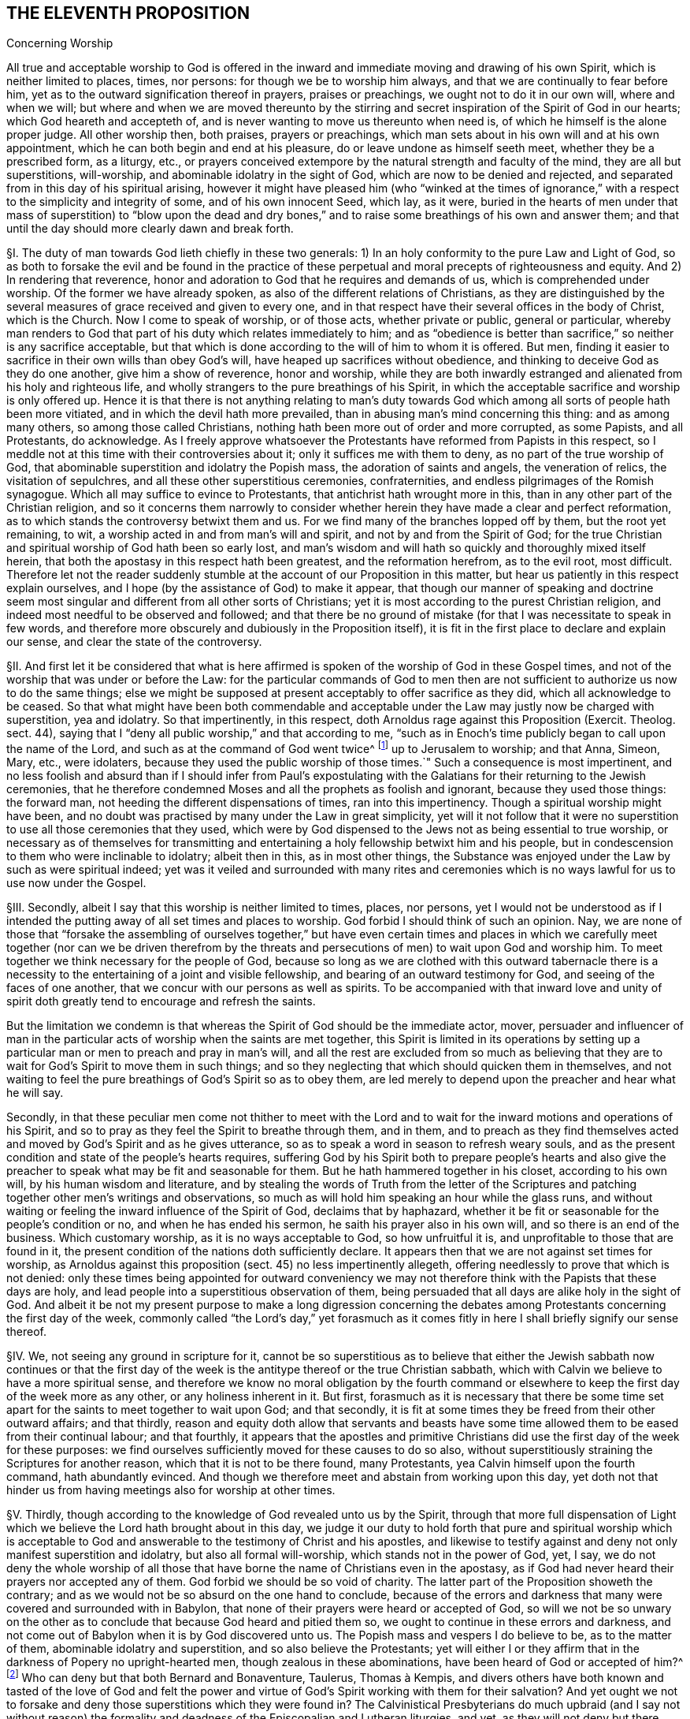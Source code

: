 == THE ELEVENTH PROPOSITION

Concerning Worship

All true and acceptable worship to God is offered in the
inward and immediate moving and drawing of his own Spirit,
which is neither limited to places, times, nor persons:
for though we be to worship him always, and that we are continually to fear before him,
yet as to the outward signification thereof in prayers, praises or preachings,
we ought not to do it in our own will, where and when we will;
but where and when we are moved thereunto by the stirring
and secret inspiration of the Spirit of God in our hearts;
which God heareth and accepteth of,
and is never wanting to move us thereunto when need is,
of which he himself is the alone proper judge.
All other worship then, both praises, prayers or preachings,
which man sets about in his own will and at his own appointment,
which he can both begin and end at his pleasure,
do or leave undone as himself seeth meet, whether they be a prescribed form,
as a liturgy, etc.,
or prayers conceived extempore by the natural strength and faculty of the mind,
they are all but superstitions, will-worship,
and abominable idolatry in the sight of God, which are now to be denied and rejected,
and separated from in this day of his spiritual arising,
however it might have pleased him (who "`winked at the times of
ignorance,`" with a respect to the simplicity and integrity of some,
and of his own innocent Seed, which lay, as it were,
buried in the hearts of men under that mass of superstition) to "`blow upon the
dead and dry bones,`" and to raise some breathings of his own and answer them;
and that until the day should more clearly dawn and break forth.

// lint-disable invalid-characters "§"
§I. The duty of man towards God lieth chiefly in these two generals:
1) In an holy conformity to the pure Law and Light of God,
so as both to forsake the evil and be found in the practice of
these perpetual and moral precepts of righteousness and equity.
And 2) In rendering that reverence,
honor and adoration to God that he requires and demands of us,
which is comprehended under worship.
Of the former we have already spoken, as also of the different relations of Christians,
as they are distinguished by the several measures
of grace received and given to every one,
and in that respect have their several offices in the body of Christ,
which is the Church.
Now I come to speak of worship, or of those acts, whether private or public,
general or particular,
whereby man renders to God that part of his duty which relates immediately to him;
and as "`obedience is better than sacrifice,`" so neither is any sacrifice acceptable,
but that which is done according to the will of him to whom it is offered.
But men, finding it easier to sacrifice in their own wills than obey God`'s will,
have heaped up sacrifices without obedience,
and thinking to deceive God as they do one another, give him a show of reverence,
honor and worship,
while they are both inwardly estranged and alienated from his holy and righteous life,
and wholly strangers to the pure breathings of his Spirit,
in which the acceptable sacrifice and worship is only offered up.
Hence it is that there is not anything relating to man`'s duty towards
God which among all sorts of people hath been more vitiated,
and in which the devil hath more prevailed,
than in abusing man`'s mind concerning this thing: and as among many others,
so among those called Christians, nothing hath been more out of order and more corrupted,
as some Papists, and all Protestants, do acknowledge.
As I freely approve whatsoever the Protestants have reformed from Papists in this respect,
so I meddle not at this time with their controversies about it;
only it suffices me with them to deny, as no part of the true worship of God,
that abominable superstition and idolatry the Popish mass,
the adoration of saints and angels, the veneration of relics,
the visitation of sepulchres, and all these other superstitious ceremonies,
confraternities, and endless pilgrimages of the Romish synagogue.
Which all may suffice to evince to Protestants,
that antichrist hath wrought more in this,
than in any other part of the Christian religion,
and so it concerns them narrowly to consider whether
herein they have made a clear and perfect reformation,
as to which stands the controversy betwixt them and us.
For we find many of the branches lopped off by them, but the root yet remaining, to wit,
a worship acted in and from man`'s will and spirit, and not by and from the Spirit of God;
for the true Christian and spiritual worship of God hath been so early lost,
and man`'s wisdom and will hath so quickly and thoroughly mixed itself herein,
that both the apostasy in this respect hath been greatest, and the reformation herefrom,
as to the evil root, most difficult.
Therefore let not the reader suddenly stumble at
the account of our Proposition in this matter,
but hear us patiently in this respect explain ourselves,
and I hope (by the assistance of God) to make it appear,
that though our manner of speaking and doctrine seem most
singular and different from all other sorts of Christians;
yet it is most according to the purest Christian religion,
and indeed most needful to be observed and followed;
and that there be no ground of mistake (for that I was necessitate to speak in few words,
and therefore more obscurely and dubiously in the Proposition itself),
it is fit in the first place to declare and explain our sense,
and clear the state of the controversy.

// lint-disable invalid-characters "§"
§II. And first let it be considered that what is here
affirmed is spoken of the worship of God in these Gospel times,
and not of the worship that was under or before the Law:
for the particular commands of God to men then are not sufficient
to authorize us now to do the same things;
else we might be supposed at present acceptably to offer sacrifice as they did,
which all acknowledge to be ceased.
So that what might have been both commendable and acceptable
under the Law may justly now be charged with superstition,
yea and idolatry.
So that impertinently, in this respect,
doth Arnoldus rage against this Proposition (Exercit.
Theolog.
sect.
44), saying that I "`deny all public worship,`" and that according to me,
"`such as in Enoch`'s time publicly began to call upon the name of the Lord,
and such as at the command of God went twice^
footnote:[Later editors substitute "`thrice`" for "`twice.`"]
up to Jerusalem to worship; and that Anna, Simeon, Mary, etc., were idolaters,
because they used the public worship of those times.`" Such a consequence is most impertinent,
and no less foolish and absurd than if I should infer from Paul`'s expostulating
with the Galatians for their returning to the Jewish ceremonies,
that he therefore condemned Moses and all the prophets as foolish and ignorant,
because they used those things: the forward man,
not heeding the different dispensations of times, ran into this impertinency.
Though a spiritual worship might have been,
and no doubt was practised by many under the Law in great simplicity,
yet will it not follow that it were no superstition
to use all those ceremonies that they used,
which were by God dispensed to the Jews not as being essential to true worship,
or necessary as of themselves for transmitting and entertaining
a holy fellowship betwixt him and his people,
but in condescension to them who were inclinable to idolatry; albeit then in this,
as in most other things,
the Substance was enjoyed under the Law by such as were spiritual indeed;
yet was it veiled and surrounded with many rites and ceremonies
which is no ways lawful for us to use now under the Gospel.

// lint-disable invalid-characters "§"
§III.
Secondly, albeit I say that this worship is neither limited to times, places,
nor persons,
yet I would not be understood as if I intended the putting
away of all set times and places to worship.
God forbid I should think of such an opinion.
Nay, we are none of those that "`forsake the assembling of ourselves together,`" but have even
certain times and places in which we carefully meet together (nor can we be driven therefrom
by the threats and persecutions of men) to wait upon God and worship him.
To meet together we think necessary for the people of God,
because so long as we are clothed with this outward tabernacle there is
a necessity to the entertaining of a joint and visible fellowship,
and bearing of an outward testimony for God, and seeing of the faces of one another,
that we concur with our persons as well as spirits.
To be accompanied with that inward love and unity of spirit
doth greatly tend to encourage and refresh the saints.

But the limitation we condemn is that whereas the
Spirit of God should be the immediate actor,
mover,
persuader and influencer of man in the particular
acts of worship when the saints are met together,
this Spirit is limited in its operations by setting up a
particular man or men to preach and pray in man`'s will,
and all the rest are excluded from so much as believing that they
are to wait for God`'s Spirit to move them in such things;
and so they neglecting that which should quicken them in themselves,
and not waiting to feel the pure breathings of God`'s Spirit so as to obey them,
are led merely to depend upon the preacher and hear what he will say.

Secondly,
in that these peculiar men come not thither to meet with the Lord
and to wait for the inward motions and operations of his Spirit,
and so to pray as they feel the Spirit to breathe through them, and in them,
and to preach as they find themselves acted and moved
by God`'s Spirit and as he gives utterance,
so as to speak a word in season to refresh weary souls,
and as the present condition and state of the people`'s hearts requires,
suffering God by his Spirit both to prepare people`'s hearts and also give
the preacher to speak what may be fit and seasonable for them.
But he hath hammered together in his closet, according to his own will,
by his human wisdom and literature,
and by stealing the words of Truth from the letter of the Scriptures
and patching together other men`'s writings and observations,
so much as will hold him speaking an hour while the glass runs,
and without waiting or feeling the inward influence of the Spirit of God,
declaims that by haphazard,
whether it be fit or seasonable for the people`'s condition or no,
and when he has ended his sermon, he saith his prayer also in his own will,
and so there is an end of the business.
Which customary worship, as it is no ways acceptable to God, so how unfruitful it is,
and unprofitable to those that are found in it,
the present condition of the nations doth sufficiently declare.
It appears then that we are not against set times for worship,
as Arnoldus against this proposition (sect.
45) no less impertinently allegeth,
offering needlessly to prove that which is not denied:
only these times being appointed for outward conveniency we may
not therefore think with the Papists that these days are holy,
and lead people into a superstitious observation of them,
being persuaded that all days are alike holy in the sight of God.
And albeit it be not my present purpose to make a long digression concerning
the debates among Protestants concerning the first day of the week,
commonly called "`the Lord`'s day,`" yet forasmuch as it comes
fitly in here I shall briefly signify our sense thereof.

// lint-disable invalid-characters "§"
§IV. We, not seeing any ground in scripture for it,
cannot be so superstitious as to believe that either the Jewish sabbath now continues
or that the first day of the week is the antitype thereof or the true Christian sabbath,
which with Calvin we believe to have a more spiritual sense,
and therefore we know no moral obligation by the fourth command
or elsewhere to keep the first day of the week more as any other,
or any holiness inherent in it.
But first,
forasmuch as it is necessary that there be some time set
apart for the saints to meet together to wait upon God;
and that secondly,
it is fit at some times they be freed from their other outward affairs; and that thirdly,
reason and equity doth allow that servants and beasts have some
time allowed them to be eased from their continual labour;
and that fourthly,
it appears that the apostles and primitive Christians
did use the first day of the week for these purposes:
we find ourselves sufficiently moved for these causes to do so also,
without superstitiously straining the Scriptures for another reason,
which that it is not to be there found, many Protestants,
yea Calvin himself upon the fourth command, hath abundantly evinced.
And though we therefore meet and abstain from working upon this day,
yet doth not that hinder us from having meetings also for worship at other times.

// lint-disable invalid-characters "§"
§V. Thirdly,
though according to the knowledge of God revealed unto us by the Spirit,
through that more full dispensation of Light which
we believe the Lord hath brought about in this day,
we judge it our duty to hold forth that pure and spiritual worship which is acceptable
to God and answerable to the testimony of Christ and his apostles,
and likewise to testify against and deny not only manifest superstition and idolatry,
but also all formal will-worship, which stands not in the power of God, yet, I say,
we do not deny the whole worship of all those that have
borne the name of Christians even in the apostasy,
as if God had never heard their prayers nor accepted any of them.
God forbid we should be so void of charity.
The latter part of the Proposition showeth the contrary;
and as we would not be so absurd on the one hand to conclude,
because of the errors and darkness that many were covered and surrounded with in Babylon,
that none of their prayers were heard or accepted of God,
so will we not be so unwary on the other as to conclude
that because God heard and pitied them so,
we ought to continue in these errors and darkness,
and not come out of Babylon when it is by God discovered unto us.
The Popish mass and vespers I do believe to be, as to the matter of them,
abominable idolatry and superstition, and so also believe the Protestants;
yet will either I or they affirm that in the darkness of Popery no upright-hearted men,
though zealous in these abominations, have been heard of God or accepted of him?^
footnote:[Later editors change Barclay`'s rhetorical question to an assertion:
"`yet will neither I or they affirm that in the darkness of Popery no upright-hearted men,
though zealous in these abominations, have been heard of God, or accepted of him.`"]
// lint-disable invalid-characters "à"
Who can deny but that both Bernard and Bonaventure, Taulerus, Thomas à Kempis,
and divers others have both known and tasted of the love of God and felt
the power and virtue of God`'s Spirit working with them for their salvation?
And yet ought we not to forsake and deny those superstitions which they were found in?
The Calvinistical Presbyterians do much upbraid (and I say not without reason)
the formality and deadness of the Episcopalian and Lutheran liturgies,
and yet, as they will not deny but there have been some good men among them,
so neither dare they refuse but that when that good step was brought
in by them of turning the public prayers into the vulgar tongues,
though continued in a liturgy, it was acceptable to God,
& sometimes accompanied with his power and presence:
yet will not the Presbyterians have it from thence
concluded that the common prayers should still continue;
so likewise,
though we should confess that through the mercy and wonderful condescension
of God there have been uprightin heart both among Papists and Protestants,
yet can we not therefore approve of their ways in the general or not go on to
the upholding of that spiritual worship which the Lord is calling all to,
and so to the testifying against whatsoever stands in the way of it.

// lint-disable invalid-characters "§"
§VI. Fourthly, to come then to the state of the controversy,
as to the public worship we judge it the duty of all to be diligent
in the assembling of themselves together (and what we have been,
and are, in this matter, our enemies in Great Britain,
who have used all means to hinder our assembling together to worship God,
may bear witness) and when assembled,
the great work of one and all ought to be to wait upon God,
and returning out of their own thoughts and imaginations,
to feel the Lord`'s presence and know a "`gathering into his Name`" indeed,
where he is "`in the midst`" according to his promise.
And as every one is thus gathered,
and so met together inwardly in their spirits as well as outwardly in their persons,
there the secret power and virtue of life is known to refresh the soul,
and the pure motions and breathings of God`'s Spirit are felt to arise,
from which as words of declaration, prayers, or praises arise,
the acceptable worship is known which edifies the Church and is well-pleasing to God,
and no man here limits the Spirit of God nor bringeth forth his own cunned^
footnote:[cunned +++=+++ researched.]
and gathered stuff, but everyone puts that forth which the Lord puts into their hearts:
and it is uttered forth not in man`'s will and wisdom but "`in the
evidence and demonstration of the Spirit and of Power.`" Yea,
though there be not a word spoken,
yet is the true spiritual worship performed and the body of Christ edified;
yea it may and hath often fallen out among us that
divers meetings have past without one word,
and yet our souls have been greatly edified and refreshed,
and our hearts wonderfully overcome with the
secret sense of God`'s Power and Spirit,
which without words hath been ministered from one vessel to another.
This is indeed strange and incredible to the mere natural and carnally-minded man,
who will be apt to judge all time lost,
where there is not something spoken that is obvious to the outward senses;
and therefore I shall insist a little upon this subject,
as one that can speak from a certain experience and not by mere hearsay,
of this wonderful and glorious dispensation which hath so
much the more of the wisdom and glory of God in it,
as it`'s contrary to the nature of man`'s spirit, will, and wisdom.

// lint-disable invalid-characters "§"
§VII.
As there can be nothing more opposite to the natural
will and wisdom of man than this silent waiting upon God,
so neither can it be obtained nor rightly comprehended by man but as he layeth down
his own wisdom and will so as to be content to be thoroughly subject to God.
And therefore it was not preached, nor can be so practised,
but by such as find no outward ceremony, no observations, no words,
yea not the best and purest words, even the words of Scripture,
able to satisfy their weary and afflicted souls; because where all these may be,
the life, power, and virtue which make such things effectual may be wanting.
Such, I say,
were necessitated to cease from all outwards and to be silent before the Lord,
and being directed to that inward principle of Life
and Light in themselves as the most excellent teacher,
which "`can never be removed into a corner,`"^
footnote:[Isa. 30:20.]
came thereby to be learned to wait upon God in the
measure of life and grace received from him,
and to cease from their own forward words and actings in the natural
willing and comprehension and feel after this inward Seed of Life;
that, as it moveth, they may move with it and be acted by its power and influenced,
whether to pray, preach or sing.
And so from this principle of man`'s being silent and not acting in the things
of God of himself until thus acted by God`'s Light and Grace in the heart,
did naturally spring that manner of sitting silent
together and waiting together upon the Lord.
For many thus principled, meeting together in the pure fear of the Lord,
did not apply themselves presently to speak, pray, or sing, etc.,
being afraid to be found acting forwardly in their own wills,
but each made it their work to retire inwardly to the measure of Grace in themselves,
not only being silent as to words but even abstaining from all their own thoughts,
imaginations and desires,
so watching in a holy dependence upon the Lord and meeting together not only
outwardly in one place but thus inwardly in one Spirit and in one name of Jesus,
which is his Power and Virtue.
They come thereby to enjoy and feel the arisings of this Life, which,
as it prevails in each particular,
becomes as a flood of refreshment and overspreads the whole meeting,
for man and man`'s part and wisdom being denied and chained down in every individual,
and God exalted, and his Grace in dominion in the heart,
thus his Name comes to be one in all, and his glory breaks forth and covers all;
and there is such a holy awe and reverence upon every
soul that if the natural part should arise in any,
or the wise part, or what is not one with the Life,
it would presently be chained down and judged out.
And when any are through the breaking forth of this power
constrained to utter a sentence of exhortation or praise,
or to breathe to the Lord in prayer, then all are sensible of it;
for the same Life in them answers to it "`as in water face answereth to face.`"^
footnote:[Prov. 27:19.]
This is that divine and spiritual worship which the world neither knoweth nor understandeth,
which the vulture`'s eye seeth not into.
Yet many and great are the advantages which my soul
with many others have tasted of hereby,
and which would be found of all such as would seriously apply themselves hereunto.
For when people are gathered thus together, not merely to hear men nor depend upon them,
but all are inwardly taught to stay their minds upon the Lord^
footnote:[Isa. 10:20; 26:3.]
and wait for his appearance in their hearts,
thereby the forward working of the spirit of man is stayed
and hindered from mixing itself with the worship of God;
and the form of this worship is so naked and void of all outward
and worldly splendor that all occasion for man`'s wisdom to be exercised
in that superstition and idolatry hath no lodging here;
and so there being also an inward quietness and retiredness of mind,
the witness of God ariseth in the heart,
and the Light of Christ shineth whereby the soul cometh to see its own condition.
And there being many joined together in this same work,
there is an inward travail and wrestling; and also, as the measure of Grace is abode in,
an overcoming of the power and spirit of darkness;
and thus we are often greatly strengthened and renewed in the spirits of our minds^
footnote:[Eph. 4:23.]
without a word,
and we enjoy and possess the holy fellowship and "`communion of the body
and blood of Christ,`" by which our inward man is nourished and fed.
Which makes us not to dote upon outward water and bread and wine in our spiritual things.
Now as many thus gathered together grow up in the strength, power, and virtue of Truth,
and as Truth comes thus to have victory & dominion in their souls,
then they receive an utterance & speak steadily to the edification of their brethren,
and the pure Life hath a free passage through them,
and what is thus spoken edifieth the body indeed.
Such is the evident certainty of that divine strength that is communicated
by thus meeting together and waiting in silence upon God,
that sometimes, when one hath come in that hath been unwatchful,
and wandering in his mind, or suddenly out of the hurry of outward business,
& so not inwardly gathered with the rest, so soon as he retires himself inwardly,
this Power, being in a good measure raised in the whole meeting,
will suddenly lay hold upon his spirit,
and wonderfully help to raise up the good in him
and beget him into the sense of the same Power,
to the melting and warming of his heart,
even as the warmth would take hold upon a man that is cold, coming in to a stove,
or as a flame will lay hold upon some little combustible matter lying near unto it;
yea if it fall out that several met together be straying in their minds,
though outwardly silent,
and so wandering from the measure of grace in themselves (which through the working
of the enemy and negligence of some may fall out) if either one come in,
or may be in, who is watchful, and in whom the Life is raised in a great measure,
as that one keeps his place he will feel a secret travail for the
rest in a sympathy with the Seed which is oppressed in
the other and kept from arising by their thoughts and wanderings;
and as such a faithful one waits in the Light, and keeps in this divine work,
God oftentimes answers the secret travail and breathings
of his own Seed through such a one,
so that the rest will find themselves secretly smitten without words,
and that one will be as a midwife, through the secret travail of his soul,
to bring forth the Life in them,
just as a little water thrown into a pump brings up the rest,
whereby Life will come to be raised in all and the vain imaginations brought down,
and such a one is felt by the rest to minister life unto them without words;
yea sometimes when there is not a word in the meeting, but all are silently waiting,
if one come in that is rude and wicked and in whom the power of darkness prevaileth much,
perhaps with an intention to mock or do mischief,
if the whole meeting be gathered into the Life, and it be raised in a good measure,
it will strike terror into such an one, and he will feel himself unable to resist,
but by the secret strength and virtue thereof the
power of darkness in him will be chained down,
and if the day of his visitation be not expired it will reach to the measure
of Grace in him and raise it up to the redeeming of his soul,
and this we often bear witness of, so that we have had frequent occasion,
in this respect, since God hath gathered us to be a people,
to renew this old saying of many, "`Is Saul also among the prophets?`"^
footnote:[1 Sam. 10:12.]
For not a few have come to be convinced of the Truth after this manner,
of which I myself, in a part, am a true witness,
who not by strength of arguments or by a particular disquisition
of each doctrine and convincement of my understanding thereby,
came to receive and bear witness of the Truth,
but by being secretly reached by this Life:
for when I came into the silent assemblies of God`'s people
I felt a secret power among them which touched my heart,
and as I gave way unto it, I found the evil weakening in me and the good raised up,
and so I became thus knit and united unto them,
hungering more and more after the increase of this Power
and Life whereby I might feel myself perfectly redeemed:
and indeed this is the surest way to become a Christian,
to whom afterwards the knowledge and understanding of principles
will not be wanting but will grow up so much as is needful,
as the natural fruit of this good root,
and such a knowledge will not be barren nor unfruitful after this manner.
We desire therefore all that come among us to be proselyted,
knowing that though thousands should be convinced
in their understandings of all the truths we maintain,
yet if they were not sensible of this inward Life,
and their souls not changed from unrighteousness to righteousness,
they could add nothing to us;
for this is that cement whereby we are joined "`as to the Lord,`"^
footnote:[1 Cor. 6:17.]
so to one another, and without this none can worship with us.
Yea if such should come among us and from that understanding and
convincement they have of the Truth speak ever so true things,
and utter them forth with ever so much excellency of speech,
if this Life were wanting it would not edify us at all but
be as "`sounding brass or a tinkling cymbal`" (1 Cor. 13:1).

// lint-disable invalid-characters "§"
§VIII.
Our work then and worship is, when we meet together,
for everyone to watch and wait upon God in themselves
& to be gathered from all visibles thereunto.
And as everyone is thus stated they come to find the good
arise over the evil and the pure over the impure,
in which God reveals himself and draweth near to every individual,
and so he in the midst in the general.
Whereby each not only partakes of the particular refreshment and strength
which comes from the good in himself but is a sharer in the whole body,
as being a living member of the body, having a joint fellowship and communion with all;
and as this worship is steadfastly preached and kept to it becomes easy,
though it be very hard at first to the natural man,
whose roving imaginations and running worldly desires are not so easily brought to silence;
and therefore the Lord oftentimes,
when any turn towards him and have true desires thus to wait upon him,
and find great difficulty through the unstayedness of their minds,
doth in condescension and compassion cause his Power
to break forth in a more strong and powerful manner;
and when the mind sinks down and waits for the appearance of life,
and that the power of darkness in the soul wrestles and works against it,
then the good Seed, as it ariseth, will be found to work as physic in the soul,
especially if such a weak one be in the assembly of divers
others in whom the life is arisen in greater dominion,
and through the contrary workings of the power of darkness
there will be found an inward striving in the soul,
as really in the mystery as ever Esau and Jacob strove in Rebecca`'s womb.
And from this inward travail, while the darkness seeks to obscure the Light,
and the Light break through the darkness (which it always will do if the
soul give not its strength to the darkness) there will be such a painful
travail found in the soul that will even work upon the outward man;
so that oftentimes through the working thereof the body will be greatly shaken,
and many groans and sighs and tears, even as the pangs of a woman in travail,
will lay hold upon it; yea and this not only as to one, but when the enemy (who,
when the children of God assemble together,
is not wanting to be present to see if he can let^
footnote:[let +++=+++ prevent.]
their comfort) hath prevailed in any measure in a whole meeting,
and strongly worketh against it by spreading and propagating his dark power and
by drawing out the minds of such as are met from the Life in them,
as they come to be sensible of this power of his that works against
them and to wrestle with it by the "`armour of light,`" sometimes
the power of God will break forth into a whole meeting,
and there will be such an inward travail,
while each is seeking to overcome the evil in themselves,
that by the strong contrary workings of these opposite powers,
like the going of two contrary tides,
every individual will be strongly exercised as in a day of battle;
and thereby trembling and a motion of body will be upon most, if not upon all, which,
as the power of Truth prevails,
will from pangs and groans end with a sweet sound of thanksgiving and praise,
and from this the name of "`Quakers,`" i.e., Tremblers,
was first reproachfully cast upon us, which though it be none of our choosing,
yet in this respect we are not ashamed of it but have rather reason to rejoice therefore,
even that we are sensible of this Power that hath oftentimes laid hold
of our adversaries and made them yield unto us and join with us,
and confess to the Truth before they had any distinct
or discursive knowledge of our doctrines,
so that sometimes many at one meeting have been thus convinced,
and this Power would sometimes also reach to and wonderfully work even in little children,
to the admiration and astonishment of many.

// lint-disable invalid-characters "§"
§IX. Many are the blessed experiences which
I could relate of this silence and manner of worship,
yet I do not so much commend and speak of silence as if we had a law in it to shut out^
footnote:[Later editors replace "`as if we had a law in it to shut
out`" with "`as if we had bound ourselves by any law to exclude`"]
praying or preaching, or tied ourselves thereunto; not at all:
for as our worship consisteth not in words, so neither in silence, as silence;
but in an holy dependence of the mind upon God,
from which dependence silence necessarily follows in the first place,
until words can be brought forth which are from God`'s Spirit;
and God is not wanting to move in his children to bring
forth words of exhortation or prayer when it is needful,
so that of the many gatherings and meetings of such as are convinced of the truth there
is scarce any in whom God raiseth not up some or other to minister to his brethren,
that there are few meetings that are altogether silent.
For when many are met together in this one Life and Name,
it doth most naturally and frequently excite them to pray to and praise
God and stir up one another by mutual exhortation and instructions;
yet we judge it needful there be in the first place some time of silence,
during which every one may be gathered inward to the Word and Gift of Grace,
from which he that ministereth may receive strength to bring forth what he ministereth,
and that they that hear may have a sense to discern betwixt the precious and the vile,
and not to hurry into the exercise of these things so soon as the bell rings,
as other Christians do;
yea and we doubt not but assuredly know that the meeting may be good and refreshful,
though from the sitting down to the rising up thereof
there hath not been a word as outwardly spoken;
and yet Life may have been known to abound in each particular,
and an inward growing up therein and thereby,
yea so as words might have been spoken acceptably and from the Life;
yet there being no absolute necessity laid upon any so to do,
all might have chosen rather quietly and silently
to possess and enjoy the Lord in themselves,
which is very sweet and comfortable to the soul that hath thus
learned to be gathered out of all its own thoughts and workings,
to feel the Lord to bring forth both the will and the deed,
which many can declare by a blessed experience,
though indeed it cannot but be hard for the natural man to receive or believe this doctrine;
and therefore it must be rather by a sensible experience,
and by coming to make proof of it,
than by arguments that such can be convinced of this thing,
seeing it is not enough to believe it if they come not also to enjoy and possess it;
yet in condescension to and for the sake of such as may be the
more willing to apply themselves to the practice and experience
hereof that they found their understandings convinced of it,
and that it is founded upon Scripture and reason,
I find a freedom of mind to add some few considerations
of this kind for the confirmation hereof,
besides what is before mentioned of our experience.

// lint-disable invalid-characters "§"
§X. That to wait upon God, and to watch before him,
is a duty incumbent upon all, I suppose none will deny;
and that this also is a part of worship will not be called in question,
since there is scarce any other so frequently commanded in the holy Scriptures,
as may appear from Ps. 27:14; 37:7,34; Prov. 20:22; Isa. 30:18; Hosea 12:6;
Zach.
3:8; Matt. 24:42; 25:13; 26:41; Mark 13:33,35,37; Luke 21:36; Acts 1:4; 20:31;
1 Cor. 16:13; Col. 4:2; 1 Thess. 5:6; 2 Tim. 4:5; 1 Pet. 4:7.
Also this duty is often recommended with very great and precious promises,
as Ps. 25:3; 37:9; 69:6; Isa. 40:31; Lam. 3:25-26,
"`They that wait upon the Lord shall renew their strength,`" etc. Now,
how is this waiting upon God, or watching before him,
but by this silence of which we have spoken?
Which, as it is in itself a great and principal duty,
so it necessarily in order both of nature and time precedeth all other.
But that it may be the better and more perfectly understood,
as it is not only an outward silence of the body but an inward silence
of the mind from all its own imaginations and self-cogitations,
let it be considered according to Truth and to the principles
and doctrines heretofore affirmed and proven,
that man is to be considered in a twofold respect, to wit: in his natural, unregenerate,
and fallen state; and in his spiritual and renewed condition;
from whence ariseth that distinction of the "`natural`"
and "`spiritual man`" so much used by the apostle,
and heretofore spoken of,
also these two births of the mind proceed from the two seeds in man respectively, to wit,
the good Seed and the evil.
And from the evil seed doth not only proceed all manner
of gross and abominable wickedness and profanity,
but also hypocrisy, and these wickednesses which the Scripture calls spiritual,
because it is the serpent working in and by the natural man in things that are spiritual,
which having a show and appearance of good are so much the more hurtful and dangerous,
as it is "`Satan transformed and transforming himself into an angel of light`";
and therefore doth the Scripture so pressingly and frequently (as
we have heretofore had occasion to observe) shut out and exclude
the natural man from meddling with the things of God,
denying his endeavours therein,
though acted and performed by the most eminent of his parts, as of wisdom and utterance.

Also this spiritual wickedness is of two sorts,
though both one in kind as proceeding from one root, yet differing in their degrees,
and in the subjects also sometimes.
The one is, when as the natural man is meddling in and working in the things of religion,
doth from his own conceptions and divinations affirm or propose wrong
and erroneous notions and opinions of God and things spiritual,
and invent superstitions, ceremonies, observations, and rites in worship,
from whence have sprung all the heresies and superstitions that are among Christians.
The other is, when as the natural man, from a mere conviction of his understanding,
doth in the forwardness of his own will and by his own natural strength,
without the influence and leading of God`'s Spirit,
go about either in his understanding to imagine, conceive, or think of the things of God,
or actually to perform them by preaching or praying.
The first is a missing both in matter and form.
The second is a retaining of the form without the Life and Substance of Christianity
because Christian religion consisteth not in a mere belief of true doctrines,
or a mere performance of acts good in themselves,
or else the bare letter of the Scripture, though spoken by a drunkard or a devil,
might be said to be spirit and life, which I judge none will be so absurd as to affirm:
and also it would follow that where the form of godliness is there the power is also,
which is contrary to the express words of the apostle.
For the form of godliness cannot be said to be,
where either the notions and opinions believed are erroneous and ungodly,
or the acts performed evil and wicked; for then it would be the form of ungodliness,
and not of godliness.
But of this further hereafter, when we shall speak particularly of preaching and praying.
Now though this last be not so bad as the former, yet hath it made way for it;
for men having first departed from the Life and Substance of true Religion and worship,
to wit, from the inward power and virtue of the Spirit,
so as therein to act and thereby to have all their actions enlivened,
have only retained the form and show, to wit,
the true words and appearance and so acting in their
own natural and unrenewed wills in this form,
the form could not but quickly decay and be vitiated,
for the working and active spirit of man could not contain
itself within the simplicity and plainness of Truth,
but giving way to his own numerous inventions and imaginations,
began to vary in the form and adapt it to his own inventions,
until by degrees the form of godliness for the most part came to be lost,
as well as the power.
For this kind of idolatry, whereby man loveth, idolizeth,
and huggeth his own conceptions, inventions, and product of his own brain,
is so incident unto him, and seated in his fallen nature,
that so long as his natural spirit is the first author and actor of him,
and is that by which he only is guided and moved in his worship towards God,
so as not first to wait for another Guide to direct him,
he can never perform the pure spiritual worship nor
bring forth anything but the fruit of the first,
fallen, natural and corrupt root.
Wherefore the time appointed of God being come wherein by Jesus
Christ he hath been pleased to restore the true spiritual worship;
and the outward form of worship which was appointed by God to the Jews,
and whereof the manner and time of its performance
was particularly determined by God himself,
being come to an end, we find that Jesus Christ, the author of the Christian religion,
prescribes no set form of worship to his children under
the more pure administration of the New Covenant,^
footnote:[Obj. If any object here that the Lord`'s prayer is a prescribed form of prayer,
and therefore of worship given by Christ to his children:
{footnote-paragraph-split}
Answ. I answer, first, this cannot be objected by any sort of Christians that I know,
because there are none who use not other prayers or that limit their worship to this.
Secondly, this was commanded to the disciples while yet weak,
before they had received the dispensation of the Gospel,
not that they should only use it in praying,
but that he might show the by one example how that their prayers ought to be short,
and not like the long prayers of the Pharisee;
and that this was the use of it appears by all their prayers,
which divers saints afterwards made use of, whereof the Scripture makes mention;
for none made use of this, neither repeated it, but used other words,
according as the thing required and as the Spirit gave utterance.
Thirdly,
that this ought so to be understood appears from Rom. 8:26
of which afterwards mention shall be made at greater length,
where the apostle saith, "`We know not what we should pray for as we ought;
but the Spirit itself maketh intercession for us,`" etc. But if this
prayer had been such a prescribed form of prayer to the church,
that had not been true, neither had they been ignorant what to pray for,
nor should they have needed the help of the Spirit to teach them.]
save that he only tells them that the worship now to be performed is spiritual,
and in the Spirit;
and it`'s especially to be observed that in the whole New Testament there is no
order nor command given in this thing but to follow the revelations of the Spirit,
save only that general, of meeting together:
a thing dearly owned and diligently practised by us, as shall hereafter more appear.
True it is, mention is made of the duties of praying, preaching and singing;
but what order or method should be kept in so doing,
or that presently they should be set about so soon as the saints are gathered,
there is not one word to be found;
yea these duties (as shall afterwards be made appear) are always annexed to the assistance,
leadings, and motions of God`'s Spirit.
Since then man in his natural state is thus excluded
from acting or moving in things spiritual,
how or what way shall he exercise this first and previous duty of waiting upon God,
but by silence, and by bringing that natural part to silence?
Which is no other ways but by abstaining from his own thoughts and imaginations
and from all the self-workings and motions of his own mind,
as well in things materially good, as evil, that he being silent, God may speak in him,
and the good Seed may arise.
This, though hard to the natural man,
is so answerable to reason and even natural experience in other things,
that it cannot be denied.
He, that cometh to learn of a master,
if he expect to hear his master & be instructed by him,
must not continually be speaking of the matter to be taught and never be quiet,
otherwise how shall his master have time to instruct him?
yea though the scholar were never so earnest to learn the science,
yet would the master have reason to reprove him, as untoward & indocile,
if he would always be meddling of himself, and still speaking,
and not wait in silence patiently to hear his master instructing and teaching him,
who ought not to open a mouth until by his master he were commanded and allowed so to do.
So also, if one were about to attend a great prince,
he would be thought an impertinent and imprudent servant, who,
while he ought patiently and readily to wait,
that he might answer the king when he speaks,
and have his eye upon him to observe the least motions and inclinations of his will,
and to do accordingly, would be still deafening him with discourse,
though it were in praises of him, and running to and fro,
without any particular and immediate order to do things,
that perhaps might be good in themselves,
or might have been commanded at other times to others.
Would the kings of the earth accept of such servants, or service?

Since then we are commanded to "`wait upon God diligently,`" and in so doing it
is promised that our "`strength shall be renewed,`" this waiting cannot be performed
but by a silence or cessation of the natural part on our side,
since God manifests himself not to the outward man or senses, so much as to the inward,
to wit, to the soul and spirit;
if the soul be still thinking and working in her
own will and busily exercised in her own imaginations,
though the matters as in themselves may be good concerning God,
yet thereby she incapacitates herself from discerning the "`still,
small voice`" of the Spirit, and so hurts herself greatly,
in that she neglects her chief business of waiting upon the Lord;
nothing less than if I should busy myself crying out and speaking of a business,
while in the meantime I neglect to hear one who is quietly whispering into my ear,
and informing me in these things which are most needful
for me to hear and know concerning that business.
And since it is the chief work of a Christian to know the natural will,
in its own proper motions, crucified, that God may both move in the act and in the will,
the Lord chiefly regards this profound subjection and self-denial.
For some men please themselves as much,
and gratify their own sensual wills and humors in high and curious speculations of religion,
affecting a name and reputation that way, or because those things by custom,
or other-ways, are become pleasant and habitual to them,
though not a whit more regenerated or inwardly sanctified in their spirits,
as others gratify their lusts in acts of sensuality,
and therefore both are alike hurtful to men, and sinful in the sight of God,
it being nothing but the mere fruit and effect of
man`'s natural and unrenewed will and spirit.
Yea should one (as many no doubt do) from a sense of sin
and fear of punishment seek to terrify themselves from sin,
by multiplying thoughts of death, hell and judgment,
and by presenting to their imaginations the happiness and joys of heaven,
and also by multiplying prayers and other religious performances,
as these things could never deliver him from one iniquity without
the secret and inward power of God`'s Spirit and Grace,
so would they signify no more than the fig-leaves
wherewith Adam thought to cover his nakedness;
and seeing it is only the product of man`'s own natural will,
proceeding from a self-love and seeking to save himself,
and not arising purely from that divine Seed of Righteousness
which is given of God to all for grace and salvation,
it is rejected of God and no ways acceptable unto him, since the natural man, as natural,
while he stands in that state, is with all his arts, parts, and actings,
reprobated by him.
This great duty then of waiting upon God must needs be exercised in man`'s denying self,
both inwardly and outwardly, in a still and mere dependence upon God,
in abstracting from all the workings, imaginations and speculations of his own mind,
that being emptied, as it were, of himself;
and so thoroughly crucified to the natural products
thereof he may be fit to receive the Lord,
who will have no co-partner nor co-rival of his glory and power.
And man being thus stated,
the little Seed of Righteousness which God hath planted
in his soul and Christ hath purchased for him,
even the measure of Grace and Life (which is burdened and
crucified by man`'s natural thoughts and imaginations),
receives a place to arise and becometh a holy birth and geniture in man,
and is that divine air in and by which man`'s soul and spirit comes to be leavened.
And by waiting therein he comes to be accepted in the sight of God,
to stand in his presence, hear his voice, and observe the motions of his holy Spirit.
And so man`'s place is to wait in this;
and as hereby there are any objects presented to
his mind concerning God or things relating to religion,
his soul may be exercised in them without hurt and to the
great profit both of himself and others because those things
have their rise not from his own will but from God`'s Spirit.
And therefore,
as in the arisings and movings of this his mind is
still to be exercised in thinking and meditating,
so also in the more obvious acts of preaching and praying.
And so it may hence appear we are not against meditation,
as some have sought falsely to infer from our doctrine;
but we are against the thoughts and imaginations of the natural man in his own will,
from which all errors and heresies concerning the
Christian religion in the whole world have proceeded.
But if it please God at any time when one or more are waiting upon him,
not to present such objects as give them occasion
to exercise their minds in thoughts and imaginations,
but purely to keep them in this holy dependence, and, as they persist therein,
to cause his secret refreshment and the pure incomes
of his holy Life to flow in upon them,
then they have good reason to be content,
because by this (as we know by good and blessed experience) the soul is more strengthened,
renewed and confirmed in the love of God, and armed against the power of sin,
than any ways else;
this being a foretaste of that real and sensible enjoyment
of God which the saints in heaven daily possess,
which God frequently affords to his children here for their comfort and encouragement,
especially when they are assembled together to wait upon him.

// lint-disable invalid-characters "§"
§XI. For there are two contrary powers or spirits, to wit,
the power and spirit of this world, in which the Prince of darkness bears rule,
and over as many as are acted by it and work from it, and the power of the Spirit of God,
in which God worketh and beareth rule, and over as many as act in and from it.
So whatever be the things that a man thinketh of or acteth in,
however spiritual or religious, as to the notion or form of them,
so long as he acteth and moveth in the natural and corrupt spirit and will, and not from,
in and by the Power of God, he sinneth in all and is not accepted of God.
For hence both the "`ploughing and praying of the wicked is sin`";^
footnote:[Prov. 21:4.]
as also whatever a man acts in and from the Spirit and power of God,
having his understanding and will influenced and moved by it,
whether it be actions religious, civil, or even natural,
he is accepted in so doing in the sight of God and is blessed in them.^
footnote:[James 1:25.]
From what is said it doth appear how frivolous and impertinent their objection is,
that say they wait upon God in praying and preaching,
since waiting doth of itself imply a passive dependence, rather than an acting;
and since it is, and shall yet be more shown,
that preaching and praying without the Spirit is
an offending of God not a waiting upon him,
and that praying and preaching by the Spirit presupposes necessarily a silent waiting,
for to feel the motions and influence of the Spirit to lead thereunto.
And lastly, that in several of these places where praying is commanded,
as Matt. 26:41; Mark 13:33; Luke 21:36; 1 Pet. 4:7,
watching is specially prefixed, as a previous preparation thereunto.
So that we do well and certainly conclude that since waiting
and watching are so particularly commanded and recommended,
and this cannot be truly performed but in this inward silence
of the mind from men`'s own thoughts and imaginations,
this silence is and must necessarily be a special and principal part of God`'s worship.

// lint-disable invalid-characters "§"
§XII.
But secondly:
the excellency of this silent waiting upon God doth
appear in that it is impossible for the enemy,
viz. the devil, to counterfeit it,
so as for any soul to be deceived or deluded by him in the exercise thereof.
Now, in all other matters he may mix himself in with the natural mind of man,
and so by transforming himself he may deceive the soul by
busying it about things perhaps innocent in themselves,
while yet he keeps them from beholding the pure Light
of Christ and so from knowing distinctly his duty,
and doing of it.
For that envious spirit of man`'s eternal happiness knoweth well how to accommodate himself
and fit his snares for all the several dispositions and inclinations of men;
if he find one not fit to be engaged with gross sins or worldly lusts,
but rather averse from them and religiously inclined,
he can fit himself to beguile such a one by suffering his thoughts and imaginations
to run upon spiritual matters and so hurry them to work,
act, and meditate in their own wills,
for he well knoweth that so long as self bears rule,
and the Spirit of God is not the principal and chief actor,
man is not put out of his reach; so therefore he can accompany the priest to the altar,
the preacher to the pulpit, the zealot to his prayers,
yea the doctor and professor of divinity to his study,
and there he can cheerfully suffer him to labour and work among his books,
yea and help him to find out and invent subtle distinctions
and quiddities by which both his mind,
and others through him,
may be kept from heeding God`'s Light in the conscience and waiting upon him.
There is not any exercise whatsoever wherein he cannot enter and have a chief place,
so as the soul many times cannot discern it, except in this alone;
for he can only work in and by the natural man and his faculties,
by secretly acting upon his imaginations and desires, etc., and therefore when he,
to wit the natural man, is silent, there he must also stand.
And therefore, when the soul comes to this silence, and, as it were,
is brought to nothingness, as to her own workings, then the devil is shut out;
for the pure presence of God and shining of his Light he cannot abide,
because so long as a man is thinking and meditating as of himself,
he cannot be sure but the devil is influencing him therein,
but when he comes wholly to be silent, as the pure Light of God shines in upon him,
then he is sure that the devil is shut out, for beyond the imaginations he cannot go,
which we often find by sensible experience.
For he that of old is said to have come to the gathering together
of the children of God is not wanting to come to our assemblies,
and indeed he can well enter and work in a meeting that is silent only as to words,
either by keeping the minds in various thoughts and imaginations,
or by stupefying them so as to overwhelm them with a spirit of heaviness and slothfulness;
but when we retire out of all and are turned in,
both by being diligent and watchful upon the one hand,
and also silent and retired out of all our thoughts upon the other,
as we abide in this sure place, we feel ourselves out of his reach;
yea oftentimes the power and glory of God will break forth and appear,
just as the bright sun through many clouds and mists,
to the dispelling of that power of darkness;
which will also be sensibly felt seeking to cloud and darken the mind,
and wholly to keep it from purely waiting upon God.

// lint-disable invalid-characters "§"
§XIII.
Thirdly: the excellency of this worship doth appear,
in that it can neither be stopped nor interrupted by the malice of men or devils,
as all others can.
Now interruptions and stoppings of worship may be understood in a two-fold respect,
either as we are hindered from meeting,
as being outwardly by violence separated one from another;
or when permitted to meet together, as we are interrupted by the tumult,
noise and confusion which such as are malicious may use to molest or distract us.
Now in both these respects this worship doth greatly overpass all others,
for how far soever people be separate or hindered from coming together,
yet as every one is inwardly gathered to the measure of life in
himself there is a secret unity and fellowship enjoyed,
which the devil and all his instruments can never break or hinder.
But secondly, it doth as well appear,
as to those molestations which occur when we are met together,
what advantage this true and spiritual worship gives us beyond all others;
seeing in despite of a thousand interruptions and abuses,
one of which were sufficient to have stopped all other sorts of Christians,
we have been able, through the nature of this worship,
to keep it uninterrupted as to God and also at the same time to
show forth an example of our Christian patience towards all,
even oftentimes to the reaching and convincing of our opposers;
for there is no sort of worship used by others which can subsist (though
they be permitted to meet) unless they be either authorized and protected
by the magistrate or defend themselves with the arm of flesh,
but we at the same time exercise worship towards God and also patiently bear the reproaches
and ignominies which Christ prophesied should be so incident and frequent to Christians;
for how can the Papists say their Mass if there be
any there to disturb and interrupt them?
Do but take away the Mass book, the chalice, the host, or the priest`'s garments, yea,
do but spill the water or the wine,
or blow out the candles (a thing quickly done) and the whole business is marred,
and no sacrifice can be offered.
Take from the Lutherans or Episcopalians their liturgy
or Common Prayer Book and no service can be said.
Remove from the Calvinists, Arminians, Socinians, Independents, or Anabaptists,
the pulpit, the Bible, and the hourglass, or make but such a noise,
as the voice of the preacher cannot be heard,
or disturb him but so before he come, or strip him of his Bible and his books,
and he must be dumb:
for they all think it an heresy to wait to speak as the Spirit of God give utterance;
and thus easily their whole worship may be marred.
But where people meet together, and their worship consisteth not in such outward acts,
and they depend not upon anyone`'s speaking but merely sit
down to wait upon God and to be gathered out of all visibles,
and to feel the Lord in Spirit, none of these things can hinder them;
of which we may say of a truth we are sensible witnesses; for when the magistrates,
stirred up by the malice and envy of our opposers, have used all means possible,
and yet in vain, to deter us from meeting together,
and that openly and publicly in our own hired houses for that purpose, both death,
banishments, imprisonments, finings, beatings, whippings,
and other such devilish inventions have proved ineffectual
to terrify us from our holy assemblies,
I say, and we having thus oftentimes purchased our liberty to meet by deep sufferings,
our opposers have then taken another way,
by turning in upon us the worst & wickedest people, yea the very off-scourings of men,
who by all manner of inhuman, beastly and brutish behaviour have sought to provoke us,
weary us, and molest us, but in vain.
It would be almost incredible to declare, and indeed a shame,
that among men pretending to be Christians it should be mentioned,
what things of this kind men`'s eyes have seen, and I myself, with others,
have shared of in suffering; there they have often beaten us,
and cast water and dirt upon us; there they have danced, leaped, sung,
and spoken all manner of profane and ungodly words,
offered violence and shameful behaviour to grave women and virgins, jeered,
mocked and scoffed, asking us,
"`if the Spirit was not yet come,`" and much more which were tedious here to relate;
and all this while we have been seriously and silently
sitting together and waiting upon the Lord,
so that by these things our inward and spiritual fellowship with God and one with another,
in the pure life of righteousness, hath not been hindered.
But on the contrary, the Lord,
knowing our sufferings and reproaches for his testimony`'s sake,
hath caused his power and glory more to abound among us,
and hath mightily refreshed us by the sense of his love,
which hath filled our souls,
and so much the rather as we found ourselves gathered into the "`Name of
the Lord,`" which is the "`strong tower`" of the righteous;^
footnote:[Prov. 18:10.]
whereby we felt ourselves sheltered from receiving any inward hurt through their malice,
and also that he had delivered us from that vain name and profession of Christianity
under which our opposers were not ashamed to bring forth these bitter and cursed fruits;
yea sometimes in the midst of this tumult and opposition
God would powerfully move some or other of us by his Spirit,
both to testify of that joy which, notwithstanding their malice, we enjoyed,
and powerfully to declare, in the evidence and demonstration of the Spirit,
against their folly and wickedness,
so as the power of Truth hath brought them to some measure of quietness and stillness,
and stopped the impetuous streams of their fury and madness;
that as ever of old Moses by his rod divided the
waves of the Red Sea that the Israelites might pass,
so God hath thus by his Spirit made a way for us in the midst of this raging wickedness,
peaceably to enjoy and possess him, and accomplish our worship to him:
so that sometimes upon such occasions several of our opposers and
interrupters have hereby been convinced of the Truth and gathered
from being persecutors to be sufferers with us.
And let it not be forgotten,
but let it be inscribed and abide for a constant remembrance of the thing,
that in these beastly and brutish pranks used to molest us in our spiritual meetings,
none have been more busy, than the young students of the universities,
who were learning philosophy and divinity, so called,
and many of them preparing themselves for the ministry.
Should we commit to writing,
all the abominations committed in this respect by the young fry of the clergy,
it would make no small volume; as the churches of Christ,
gathered into his pure worship in Oxford and Cambridge in England,
and Edinburgh and Aberdeen in Scotland, where the universities are,
can well bear witness.

// lint-disable invalid-characters "§"
§XIV.
Moreover,
in this we know that we are partakers of the New Covenant`'s dispensation,
and disciples of Christ indeed,
sharing with him in that spiritual worship which
is performed in the Spirit and in Truth,
because as he was, so are we in this world.
For the Old Covenant worship had an outward glory, temple, and ceremonies,
and was full of outward splendor and majesty, having an outward tabernacle and altar,
beautified with gold, silver and precious stones;
and their sacrifices were tied to an outward particular place,
even the outward Mount Zion;
and those that prayed behooved to pray with their faces towards that outward temple,
and therefore all this behooved to be protected by an outward arm,
nor could the Jews peaceably have enjoyed it but when they
were secured from the violence of their outward enemies,
and therefore when at any time their enemies prevailed over
them their glory was darkened and their sacrifices stopped,
& the face of their worship marred; hence they complain, lament,
and bewail the destroying of the temple, as a loss irreparable.
But Jesus Christ, the author and institutor of the New Covenant worship,
testifies that God is neither to be worshipped in this nor that place,
but in the Spirit and in Truth;
and forasmuch as his "`kingdom is not of this world,`"^
footnote:[John 18:36.]
neither doth his worship consist in it or need either the wisdom, glory,
riches or splendor of this world to beautify or adorn it,
nor yet the outward power or arm of flesh to maintain, uphold, or protect it;
but it is and may be performed by those that are spiritually minded,
notwithstanding all the opposition, violence, and malice of men;
because it being purely spiritual,
it is out of the reach of natural men to interrupt or molest it.
Even as Jesus Christ, the author thereof,
did enjoy and possess his spiritual kingdom while oppressed, persecuted,
and rejected of men, and as, in despite of the malice and rage of the devil,
"`he spoiled principalities and powers, triumphing over them,
and through death destroyed him that had the power of death, that is,
the devil`";^
footnote:[Col. 2:15.]
so also all his followers both can and do worship him not
only without the arm of flesh to protect them,
but even when oppressed.
For their worship, being spiritual,
is by the power of the Spirit defended and maintained;
but such worships as are carnal and consist in carnal and outward ceremonies and observations
need a carnal and outward arm to protect them and defend them,
else they cannot stand and subsist.
And therefore it appears that the several worships of our
opposers both Papists and Protestants are of this kind,
and not the true spiritual and New Covenant worship of Christ, because,
as hath been observed,
they cannot stand without the protection or countenance of the outward magistrate,
neither can be performed if there be the least opposition:
for they are not in the patience of Jesus, to serve and worship him with sufferings,
ignominies, calumnies, and reproaches.
And from hence have sprung all those wars, fightings, and bloodshed among Christians,
while each by the arm of flesh endeavoured to defend and protect their own way and worship;
and from this also sprung up that monstrous opinion of persecution,
of which we shall speak more at length hereafter.

// lint-disable invalid-characters "§"
§XV. But fourthly,
the nature of this worship which is performed by the operation of the Spirit,
the natural man being silent, doth appear from these words of Christ (John 4:23-24):
"`But the hour cometh, and now is,
when the true worshippers shall worship the Father in Spirit and in Truth:
for the Father seeketh such to worship him.
God is a Spirit and they that worship him,
must worship him in Spirit and in Truth.`" This testimony
is the more specially to be observed,
for that it is both the first, chiefest, and most ample testimony,
which Christ gives us of his Christian worship,
as different and contradistinguished from that under the Law.
For first,
he showeth that the season is now come wherein the
worship must be "`in Spirit and in Truth,
for the Father seeketh such to worship him`":
so then it is no more a worship consisting in outward observations,
to be performed by man at set times or opportunities,
which he can do in his own will and by his own natural strength:
for else it would not differ in matter but only in
some circumstances from that under the law.
Next, as for a reason of this worship, we need not to give any other,
and indeed none can give a better than that which Christ giveth,
which I think should be sufficient to satisfy every Christian, to wit, "`GOD is a SPIRIT,
and they that worship him must worship him in Spirit and in Truth.`"
As this ought to be received because it is the words of Christ,
so also it is founded upon so clear a demonstration
of reason as sufficiently evidenceth its verity.
For Christ excellently argues from the analogy that ought to be
betwixt the object and the worship directed thereunto:

Arg.: God is a Spirit;

Therefore he must be worshipped in Spirit.

This is so certain that it can suffer no contradiction;
yea and this analogy is so necessary to be minded, that under the Law,
when God instituted and appointed that ceremonial worship to the Jews,
because that worship was outward, that there might be an analogy,
he saw it necessary to condescend to them as in a special manner,
to dwell betwixt the cherubims within the tabernacle,
and afterwards to make the temple of Jerusalem in a sort his habitation
and cause something of an outward glory and majesty to appear,
by causing fire from heaven to consume the sacrifices
and filling the temple with a cloud,
through and by which mediums, visible to the outward eye,
he manifested himself proportionably to that outward
worship which he had commanded them to perform.
So now under the New Covenant,
he seeing meet in his heavenly wisdom to lead his
children in a path more heavenly and spiritual,
and in a way both more easy and familiar,
and also purposing to disappoint carnal and outward observations,
that his may have an eye more to an inward glory and kingdom than to an outward,
he hath given us for an example hereof the appearance of his beloved Son,
the Lord Jesus Christ,
who (instead that Moses delivered the Israelites out of their outward bondage,
and by outwardly destroying their enemies) hath delivered and doth
deliver us by suffering and dying by the hands of his enemies,
thereby triumphing over the devil, and his and our inward enemies,
and delivering us therefrom: he hath also instituted an inward and spiritual worship,
so that God now tieth not his people to the temple of Jerusalem
nor yet unto outward ceremonies and observations,
but taketh the heart of every Christian for a temple to dwell in,
and there immediately appeareth and giveth him directions
how to serve him in any outward acts.
Since, as Christ argueth,
"`God is a Spirit,`" he will now be worshipped in the Spirit where
he reveals himself and dwelleth with the contrite in heart;
now,
since it is the heart of man that now is become the
temple of God in which he will be worshipped,
and no more in particular outward temples (since, as blessed Stephen said,
out of the prophet, to the professing Jews of old,
"`The most High dwelleth not in temples made with hands`");^
footnote:[Acts 7:48 +++[+++citing Isa. 66:1-2 -- QHP ed.+++]+++]
as before the glory of the Lord descended to fill the outward
temple it behooved to be purified and cleansed,
and all polluted stuff removed out of it,
yea and the place for the tabernacle was overlaid with gold, the most precious,
clean and clearest of metals;
so also before God be worshipped in the inward temple
of the heart it must also be purged of its own filth,
and all its own thoughts and imaginations,
that so it may be fit to receive the Spirit of God and to be acted by it;
and doth not this directly lead us to that inward silence
of which we have spoken and exactly pointed out?
And further, this worship must be "`in Truth`"; intimating that this spiritual worship,
thus acted, is only and properly a true worship, as being that which,
for the reasons above observed, cannot be counterfeited by the enemy,
nor yet performed by the hypocrite.

// lint-disable invalid-characters "§"
§XVI.
And though this worship be indeed very different from
the divers established invented worships among Christians,
and therefore may seem strange to many, yet hath it been testified of,
commended and practised by the most pious of all sorts in all ages,
by many evident testimonies might be proved,
so that from the professing and practising thereof the name of mystics hath arisen,
as of a certain sect generally commended by all,
whose writings are full both of the explanation and
of the commendation of this sort of worship,
where they plentifully assert this inward introversion and abstraction of the mind,
as they call it, from all images and thoughts and the prayer of the will;
yea they look upon this as the height of Christian perfection, so that some of them,
though professed Papists, do not doubt to affirm,
"`That such as have attained this method of worship or are
aiming at it`" (as in a book called Sancta Sophia,
put out by the English Benedictines, printed at Douay, anno 1657, tract.
I, sect.
ii, cap.
5) "`need not,
nor ought to trouble or busy themselves with frequent and unnecessary confessions,
with exercising corporal labours and austerities, the using of vocal voluntary prayers,
the hearing of a number of masses.
or set devotions, or exercises to saints, or prayers for the dead,
or having solicitous and distracting cares to gain
indulgences by going to such and such churches,
or adjoining oneself to confraternities, or entangling oneself with vows and promises;
because such kind of things hinder the soul from observing the operations
of the divine Spirit in it and from having liberty to follow the Spirit
whither it would draw her.`" And yet who knows not that in such kind of
observations the very substance of the Popish religion consisteth?
Yet nevertheless it appears by this and many other passages
which out of their mystic writers might be mentioned,
how they look upon this worship as excelling all other,
and that such as arrived hereunto had no absolute need of the others;
yea (see the Life of Balthazar Alvares, in the same Sancta Sophia, tract.
III, sect.
i, cap.
7) such as tasted of this quickly confessed that the other
forms and ceremonies of worship were useless as to them;
neither did they perform them as things necessary but merely for order or example`'s sake;
and therefore,
though some of them were so overclouded with the common darkness of their profession,
yet could they affirm that this spiritual worship
was still to be retained and sought for,
though there be a necessity of omitting their outward ceremonies.
Hence Bernard, as in many other places, so in his Epistle to one William,
abbot of the same order, saith, "`Take heed to the rule of God,
the kingdom of God is within you`";
and afterwards saying that their outward orders and rules should be observed, he adds:
"`But otherwise when it shall happen that one of those two must be omitted,
in such a case these are much rather to be omitted than those former;
for by how much the Spirit is more excellent and noble than the body,
by so much are spiritual exercises more profitable than corporal.`" Is not that then
the best of worships which the best of men in all ages and of all sects have commended,
and which is most suitable to the doctrine of Christ; I say,
is not that worship to be followed and performed?
And so much the rather as God hath raised a people to testify for it,
and preach it to their great refreshment and strengthening,
in the very face of the world, and notwithstanding much opposition; who do not,
as these mystics,
make of it a mystery only to be attained by a few men or women in a cloister, or,
as their mistake was,
after wearying themselves with many outward ceremonies and observations,
as if it were the consequence of such a labour.
But who in the free love of God (who respects not persons,
and was near to hear and reveal himself as well to Cornelius, a centurion and a Roman,
as to Simeon and Anna, and who discovered his glory to Mary, a poor handmaid,
and to the poor shepherds,
rather than to the high priests and devout proselytes among the Jews),
in and according to his free love finding that God
is revealing and establishing this worship,
and making many poor tradesmen, yea young boys and girls, witnesses of it,
do entreat and beseech all to lay aside their own will-worships and voluntary acts performed
in their own wills and by their own mere natural strength and power,
without retiring out of their vain imaginations and thoughts
or feeling the pure Spirit of God to move and stir in them,
that they may come to practise this acceptable worship which is
"`in Spirit and in Truth.`" But against this worship they object.

// lint-disable invalid-characters "§"
§XVII.
Obj. First,
it seems to be an unprofitable exercise for a man to be doing or thinking
nothing and that one might be much better employed either in meditating
upon some good subject or otherwise praying to or praising God.

Answ.
I answer, that is not unprofitable which is of absolute necessity,
before any other duty can be acceptably performed, as we have shown this waiting to be.
Moreover,
those have but a carnal and gross apprehension of God and of the things of his kingdom,
that imagine that men please him by their own workings and actings, whereas,
as hath been shown,
the first step for man to fear God is to cease from his own thoughts
and imaginations and suffer God`'s Spirit to work in him:
for we must "`cease to do evil,`" ere we "`learn to do well`";^
footnote:[Isa. 1:16-17.]
and this meddling in things spiritual by man`'s own natural understanding
is one of the greatest and most dangerous evils that man is incident to,
being that which occasioned our first parents`' fall, to wit,
a forwardness to desire to know things,
and a meddling with them both without and contrary to the Lord`'s command.

Obj.
Secondly some object,
If your worship merely consist in inwardly retiring
to the Lord and feeling of his Spirit arise in you,
and then to do outward acts as ye are led by it,
what need ye have public meetings at set times and places,
since everyone may enjoy this at home?
or should not everyone stay at home until they be particularly
moved to go to such a place at such a time;
since to meet at set times and places seems to be an outward observation and ceremony,
contrary to what ye at other times assert?

Answ.
I answer first:
to meet at set times and places is not any religious act or part of worship, in itself,
but only an outward conveniency necessary for our seeing one another,
so long as we are clothed with this outward tabernacle;
and therefore our meeting at set times and places is not a part
of our worship but a preparatory accommodation of our outward man,
in order to a public visible worship,
since we set not about the visible acts of worship when
we meet together until we be led thereunto.^
footnote:[Later editors add here, "`by the Spirit of God.`"]
Secondly, God hath seen meet, so long as his children are in this world,
to make use of the outward senses as a means to convey spiritual life, as by speaking,
praying, praising, etc.,
which cannot be done to mutual edification but when we hear and see one another,
but also to entertain an outward visible testimony for his Name in the world:
he causeth the inward life (which is also many times not conveyed
by the outward senses) the more to abound when his children assemble
themselves diligently together to wait upon him;
that as "`iron sharpeneth iron,`"^
footnote:[Prov. 27:14.]
so the seeing of the face one of another, when both are inwardly gathered unto the Life,
giveth occasion for the Life secretly to rise and pass from vessel to vessel;
and as many candles lighted and put in one place do greatly augment the light,
and makes it more to shine forth; so when many are gathered together into the same Life,
there is more of the glory of God,
and his power appears to the refreshment of each individual for that he partakes
not only of the Light and Life raised in himself but in all the rest;
and therefore Christ hath particularly promised
a blessing to such as assemble together in his Name,
seeing he will be "`in the midst of them`" (Matt. 18:20). And the author
to the Hebrews doth precisely prohibit the neglect of this duty,
as being of very dangerous and dreadful consequence, in these words (Heb. 10:24-26):
"`And let us consider one another, to provoke unto love and to good works:
not forsaking the assembling of ourselves together as the manner of some is,--for
if we sin willfully after that we have received the knowledge of the Truth there
remaineth no more sacrifice for sins.`" And therefore the Lord hath shown that
he hath a particular respect to such as thus assemble themselves together,
because that thereby a public testimony for him is
upheld in the earth and his Name is thereby glorified;
and therefore such as are right in their spirits are naturally drawn to keep the meetings
of God`'s people and never want a spiritual influence to lead them thereunto.
And if any do it in a mere customary way they will no doubt suffer condemnation for it.
Yet cannot the appointing of places and times be accounted a ceremony
and observation done in man`'s will in the worship of God,
seeing none can say that it is an act of worship,
but only a mere presenting of our persons in order to it, as is above said.
Which that it was practised by the primitive Church and saints,
all our adversaries do acknowledge.

Obj.
Lastly,
some object that this manner of worship in silence is not to be found in all the Scripture.

Answ.
I answer, we make not silence to be the sole matter of our worship, since,
as I have above said, there are many meetings, which are seldom, if ever,
altogether silent, some or other are still moved either to preach, pray, and praise,
and so, in this,
our meetings cannot be but like the meetings of the primitive churches recorded in Scripture,
since our adversaries confess that they did preach and pray by the Spirit.
And then,
what absurdity is it to suppose that at some times
the Spirit did not move them to these outward acts,
and that then they were silent,
since we may well conclude they did not speak until they were moved,
and so no doubt had sometimes silence (Acts 2:1) before the Spirit came upon them,
it is said, "`They were all with one accord in one place`"; and then it is said,
"`The Spirit suddenly came upon them`";
but no mention is made of anyone speaking at that time,
and I would willingly know what absurdity our adversaries can infer,
should we conclude they were a while silent.

Inst.
But if it be urged that a whole silent meeting cannot be found in Scripture.

Answ.
I answer; supposing such a thing were not recorded,
it will not therefore follow that it is not lawful,
seeing it naturally followeth from other Scripture precepts, as we have proven this doth,
for seeing the Scripture commands to meet together,
and when met the Scripture prohibits prayers or preachings
but as the Spirit moveth thereunto,
if people meet together and the Spirit move not to such
acts it will necessarily follow that they must be silent.
But further,
there might have been many such things among the
saints of old though not recorded in Scripture,
and yet we have enough in Scripture signifying that such things were.
For Job sat silent seven days with his friends together;^
footnote:[Job 2:13.]
here was a long silent meeting.
See also Ezra 9:4 and Ezekiel 14:1 and 20:1.
Thus having shown the excellency of this worship,
proven it from Scripture and reason,
and answered the objections which are commonly made against it,
which though it might suffice to the explanation and probation of our proposition,
yet I shall add something more particularly of preaching, praying, and singing,
and so proceed to the following proposition.

// lint-disable invalid-characters "§"
§XVIII.
Preaching, as it`'s used both among Papists and Protestants,
is for one man to take some place or verse of Scripture and thereon speak for
an hour or two what he hath studied and premeditated in his closet and gathered
together from his own inventions or from the writings and observations of others,
and then having got it by heart, as a schoolboy doth his lesson,
he brings it forth and repeats it before the people;
and how much the fertiler and stronger a man`'s invention is,
and the more industrious and laborious he is in collecting such observations
and can utter them with the excellency of speech and human eloquence,
so much the more is he accounted an able and excellent preacher.

To this we oppose that when the saints are met together,
and every one gathered to the Gift and Grace of God in themselves,
he that ministereth being acted thereunto by the arising of the Grace
in himself ought to speak forth what the Spirit of God furnisheth him with,
not minding the eloquence and wisdom of words,
but the demonstration of the Spirit and of power,
and that either in the interpreting some part of Scripture, in case the Spirit,
which is the good remembrancer, lead him so to do, or otherwise words of exhortation,
advice, reproof and instruction, or the sense of some spiritual experiences,
all which will still be agreeable to the Scripture,
though perhaps not relative to nor founded upon any
particular chapter or verse as a text.
Now let us examine and consider which of these two sorts of preaching be most agreeable
to the precepts and practice of Christ and his apostles and the primitive church,
recorded in Scripture.
For first, as to their preaching upon a text,
if it were not merely customary or premeditated,
but done by the immediate motion of the Spirit, we should not blame it,
but to do it as they do there is neither precept nor practice, that ever I could observe,
in the New Testament, as a part of the instituted worship thereof.

Obj.
But they allege that Christ took the book of Isaiah and read out of it,
and spake therefrom; and that Peter preached from a sentence of the prophet Joel.

Answ.
I answer that Christ and Peter did it not but as immediately
acted and moved thereunto by the Spirit of God,
and that without premeditation, which I suppose our adversaries will not deny;
in which case we willingly approve of it; but what is this to their customary conned way,
without either waiting for or expecting the movings or leadings of the Spirit?
Moreover, that neither Christ nor Peter did it as a settled custom or form,
to be constantly practised by all the ministers of the Church,
appears in that most of all the sermons recorded of Christ
and his apostles in Scripture were without this,
as appears from Christ`'s sermon upon the mount (Matt. 5:1, etc.; Mark 4:1,
etc.) and Paul`'s preaching to the Athenians and to the Jews,
etc. As then it appears that this method of preaching
is not grounded upon any Scripture precept,
so the nature of it is contrary to the preaching of Christ under the New Covenant,
as expressed and recommended in Scripture; for Christ, in sending forth his disciples,
expressly mentioneth that they are not to speak of
or from themselves or to forecast beforehand,
but that which "`the Spirit in the same hour shall teach them,`" as is particularly
mentioned in the three evangelists (Matt. 10:20;
Mark 13:11; Luke 12:12). Now,
if Christ gave this order to his disciples before he departed from them,
as that which they were to practise, during his abode outwardly with them,
much more were they to do it after his departure,
since then they were more especially to receive the Spirit "`to lead them in all things`"
and to "`bring all things to their remembrance`" (John 14:26). And if they were to do
so when they appeared before the magistrates and princes of the earth,
much more in the worship of God, when they stand especially before him, seeing,
as is above shown, his worship is to be performed in Spirit; and therefore,
after their receiving of the Holy Ghost, it is said (Acts 2:4):
"`They spake as the Spirit gave them utterance,`" not what they had studied
and gathered from books in their closets in a premeditated way.

Francis Lambert, before cited, speaketh well, and showeth their hypocrisy (Tract.
5, of Prophecy, chap.
3), saying, "`Where are they now that glory in their inventions, who say,
a brave invention! a brave invention! this they call
invention which themselves have made up,
but what have the faithful to do with such kind of inventions?
It is not figments, nor yet inventions, that we will have, but things that are solid,
invincible, eternal and heavenly, not which men have invented,
but which God hath revealed; for if we believe the Scripture,
our invention profiteth nothing but to provoke God to our ruin.`" And afterwards,
"`Beware,`" saith he,
"`that thou determine not precisely to speak what before thou hast meditated,
whatsoever it be,
for though it be lawful to determine the text which thou art to expound,
yet not at all the interpretation; lest, if thou so dost,
thou take from the Holy Spirit that which is his, to wit, to direct thy speech,
that thou mayest prophesy in the Name of the Lord, denuded of all learning, meditation,
and experience, and as if thou hadst studied nothing at all; committing thy heart,
thy tongue, and thyself wholly unto his Spirit,
and trusting nothing to thy former studying or meditation, but saying with thyself,
in great confidence of the divine promise,
the Lord will give a word with much power unto those that preach the gospel.
But above all things be careful thou follow not the manner of hypocrites,
who have written almost word by word what they are to say,
as if they were to repeat some verses upon a theatre have learned all their preaching,
as they do that act tragedies, and afterwards, when they are in the place of prophesying,
pray the Lord to direct their tongue:
but in the meantime shutting up the way of the Holy Spirit
they determine to say nothing but what they have written.
O unhappy kind of prophets, yea and truly cursed,
which depend not upon God`'s Spirit but upon their own writings or meditation!
Why prayest thou to the Lord, thou false prophet, to give thee his holy Spirit,
by which thou mayest speak things profitable, and yet thou repell`'st the Spirit?
why preferr`'st thou thy meditation or study to the Spirit of God?
Otherwise why committ`'st thou not thyself to the Spirit?`"

// lint-disable invalid-characters "§"
§XIX.
Secondly, this manner of preaching as used by them,
considering that they also affirm that it may be and often
is performed by men who are wicked or void of true grace,
can not only not edify the church, beget or nourish true faith, but is destructive to it,
being directly contrary to the nature of the Christian
and apostolic ministry mentioned in the Scriptures;
for the apostle preached the gospel "`not in the wisdom of words,
lest the cross of Christ should be of none effect`" (1 Cor. 1:17). But this preaching,
not being done by the actings and movings of God`'s
Spirit but by man`'s invention and eloquence,
in his own will and through his natural and acquired parts and learning,
is in the wisdom of words,
and therefore the cross of Christ is thereby made of none effect.
The apostle`'s speech and preaching was not "`with enticing words of man`'s wisdom,
but in demonstration of the Spirit and of power,`" that the faith
of their hearers "`should not stand in the wisdom of men,
but in the power of God`" (1 Cor. 2:3-5). But this preaching
having nothing of the Spirit and power in it,
both the preachers and hearers confessing they wait for
no such thing nor yet are oftentimes sensible of it,
must needs stand in the enticing words of man`'s wisdom,
since it is by the mere wisdom of man it is sought after and the
mere strength of man`'s eloquence and enticing words it is uttered,
and therefore no wonder if the faith of such as hear and depend
upon such preachers and preachings stand in the wisdom of men,
and not in the power of God.
The apostles declared that they "`spake not in the words which man`'s wisdom teacheth,
but which the Holy Ghost teacheth`" (1 Cor. 2:13). But these
preachers confess that they are strangers to the Holy Ghost,
his motions and operations, neither do they wait to feel them,
and therefore they speak in the words which their
own natural wisdom and learning teach them,
mixing them in and adding them to such words as they
steal out of the Scripture and other books,
and therefore speak not what the Holy Ghost teacheth.

Thirdly,
this is contrary to the method and order of the primitive
church mentioned by the apostle (1 Cor. 14:30,
etc.), where in preaching every one is to wait for his revelation,
and to give place one unto another, according as things are revealed;
but here there is no waiting for a revelation, but the preacher must speak,
and not that which is revealed unto him,
but what he hath prepared and premeditated beforehand.

Lastly, by this kind of preaching, the Spirit of God,
which should be the chief instructor and teacher of God`'s people,
and whose influence is that only which makes all preaching
effectual and beneficial for the edifying of souls,
is shut out, and man`'s natural wisdom, learning and parts set up and exalted,
which (no doubt) is a great and chief reason why the preaching
among the generality of Christians is so unfruitful and unsuccessful;
yea according to this doctrine the devil may preach, and ought to be heard also,
seeing he both knoweth the truth and hath as much eloquence as any.
But what avails excellency of speech,
if the demonstration and power of the Spirit be wanting, which toucheth the conscience?
We see that when the devil confessed to the Truth,
yet Christ would have none of his testimony.
And as these pregnant testimonies of the Scripture do prove this
part of preaching to be contrary to the doctrine of Christ,
so do they also prove that of ours, before affirmed, to be conform thereunto.

// lint-disable invalid-characters "§"
§XX. Obj.
But if any object after this manner, have not many been benefited,
yea & both converted and edified by the ministry
of such as have premeditated their preaching?
yea and hath not the Spirit often concurred by its
divine influence with preachings thus premeditated,
so as they have been powerfully borne in upon the souls of the hearers to their advantage?

Answ.
I answer, though that be granted, which I shall not deny,
it will not infer that the thing was good in itself,
more than because Paul was met with by Christ, to the converting of his soul,
riding to Damascus to persecute the saints, that he did well in so doing;
neither particular actions,
nor yet whole congregations (as we above observed) are to be measured
by the acts of God`'s condescension in times of ignorance.
But besides, it hath oftentimes fallen out that God,
having a regard to the simplicity and integrity either of the preacher or hearers,
hath fallen in upon the heart of a preacher by his power and holy influence,
and thereby hath led them to speak things which were not in his premeditated discourse,
and which perhaps he never thought of before:
and those passing ejaculations and unpremeditated but living exhortations
have proved more beneficial and refreshful both to preacher and
hearers than all their premeditated sermons.
But all that will not allow them to continue in these
things which in themselves are not approved,
but contrary to the practice of the apostles,
when God is raising up a people to serve him according to the primitive purity and spirituality,
yea such acts of God`'s condescension in times of darkness and ignorance
should engage all more and more to follow him,
according as he reveals his most perfect and spiritual way.

// lint-disable invalid-characters "§"
§XXI.
Having hitherto spoken of preaching, now it is fit to speak of praying,
concerning which the like controversy ariseth.
Our adversaries, whose religion is all, for the most part, outside,
and such whose acts are the mere products of man`'s natural will and abilities,
as they can preach, so can they pray, when they please,
and therefore have their set particular prayers.
I meddle not with the controversies among themselves concerning this,
some of them being for set prayers, as a liturgy,
others for such as are extempore conceived:
it suffices me that all of them agree in this,
that the motions and influence of the Spirit of God
are not necessary to be previous thereunto;
and therefore they have set times in their public worship, as before and after preaching,
and in their private devotion, as morning and evening, and before and after meat,
and other such occasions,
at which they precisely set about the performing
of their prayers by speaking words to God,
whether they feel any motion or influence of the Spirit or not;
so that some of the chiefest have confessed that they have
thus prayed without the motions or assistance of the Spirit,
acknowledging that they sinned in so doing,
yet they said they look upon it as their duty to do so,
though to pray without the Spirit be sin.
We freely confess that prayer is both very profitable and a necessary duty,
commanded and fit to be practised frequently by all Christians;
but as we can do nothing without Christ,
so neither can we pray without the concurrence and assistance of his Spirit.
But that the state of the controversy may be the better understood, let it be considered,
first, that prayer is twofold: inward and outward.
Inward prayer is that secret turning of the mind towards God whereby,
being secretly touched and awakened by the Light of Christ in the conscience,
and so bowed down under the sense of its iniquities, unworthiness, and misery,
it looks up to God,
and joining issue with the secret shinings of the Seed of God it breathes towards him
and is constantly breathing forth some secret desires and aspirations towards him.
It is in this sense that we are so frequently in
Scripture commanded to "`pray continually`" (Luke 18:1;
1 Thess. 5:17; Eph. 6:18; Luke 21:36),
which cannot be understood of outward prayer,
because it were impossible that men should be always upon their knees,
expressing words of prayer; and this would hinder them from the exercise of those duties,
no less positively commanded.
Outward prayer is when as the spirit (being thus in the exercise of inward retirement,
and feeling the breathing of the Spirit of God to arise
powerfully in the soul) receives strength and liberty,
by a superadded motion and influence of the Spirit, to bring forth either audible sighs,
groans or words, and that either in public assemblies, or in private, or at meat, etc.

As then inward prayer is necessary at all times, so,
so long as the day of every man`'s visitation lasteth, he never wants some influence,
less or more, for the practice of it.
Because he no sooner retires his mind and considers himself in
God`'s presence but he finds himself in the practice of it.

The outward exercise of prayer as needing a greater
and superadded influence and motion of the Spirit,
as it cannot be continually practised, so neither can it be so readily,
so as to be effectually performed,
until his mind be sometime acquainted with the inward;
therefore such as are diligent and watchful in their minds and much retired in the exercise
of this inward prayer are more capable to be frequent in the use of the outward,
because that this holy influence doth more constantly attend them,
and they being better acquainted with, and accustomed to the motions of God`'s Spirit,
can easily perceive and discern them;
and indeed as such who are most diligent have a near access to God,
and he taketh most delight to draw them by his Spirit, to approach and call upon him.
So when many are gathered together in this watchful mind,
God doth frequently pour forth the Spirit of prayer among them, and stir them thereunto,
to the edifying and building up of one another in love.
But because this outward prayer depends upon the inward, as that, which must follow it,
and cannot be acceptably performed,
but as attended with a superadded influence and motion of the Spirit,
therefore cannot we prefix set times to pray outwardly,
so as to lay a necessity to speak words at such and such times,
whether we feel this heavenly influence, and assistance or no;
for that we judge were a tempting of God,
and a coming before him without due preparation.
We think it fit for us to present ourselves before
him by this inward retirement of the mind,
and so to proceed further, as his Spirit shall help us and draw us thereunto,
and we find that the Lord accepts of this,
yea and seeth meet sometimes to exercise us in this silent place,
for the trial of our patience, without allowing us to speak further,
that he may teach us not to rely upon outward performances, or satisfy ourselves,
as too many do, with the saying of our prayers, and,
that our dependence upon him may be the more firm and constant,
to wait for the holding out of his sceptre, and for his allowance to draw near unto him,
and with greater freedom and enlargement of Spirit upon our hearts towards him;
yet nevertheless we do not deny but sometimes God, upon particular occasions,
very suddenly, yea upon the very first turning in of the mind,
may give power and liberty to bring forth words or acts of outward prayer,
so as the soul can scarce discern any previous motion,
but the influence and bringing forth thereof may be, as it were simul & semel:
nevertheless that saying of Bernard is true,
that "`all prayer is tepid which hath not an inspiration
preceding it.`" Though we affirm,
that none ought to go about prayer without this motion, yet we do not deny but such sin,
as neglect prayer; but their sin is in that they come not to that place,
where they may feel that, that would lead them thereunto,
and therefore we question not but many, through neglect of this inward watchfulness,
and retiredness of mind, miss many precious opportunities to pray,
and thereby are guilty in the sight of God, yet would they sin,
if they should set about the act, until they first felt the influence.
For as he grossly offends his master that lieth in his bed and sleeps,
and neglects to do his master`'s business,
yet if such a one should suddenly get up without putting on his clothes or taking along
with him those necessary tools and instruments without which he could not possibly work,
should forwardly fall a-doing to no purpose, he would be so far, thereby,
from repairing his former fault, that he would justly incur a new censure: and,
as one that is careless and otherways busied may miss to hear one speaking unto him,
or even not hear the bell of a clock, though striking hard by him,
so may many through negligence,miss to hear God oftentimes
calling upon them and giving them access to pray unto him;
yet will not that allow them, without his liberty, in their own wills to fall to work.

And lastly, though this be the only true and proper method of prayer,
as that which is alone acceptable to God,
yet shall we not deny but he oftentimes answered
the prayers and concurred with the desires of some,
especially in times of darkness, who have greatly erred herein;
so that some that have sit down in formal prayers,
though far wrong in the matter as well as manner,
without the assistance or influence of God`'s Spirit,
yet have found him to take occasion therethrough to break
in upon their souls and wonderfully tender and refresh them;
yet, as in preaching and elsewhere hath afore been observed,
that will not prove any such practices or be a just let to hinder
any from coming to practise that pure spiritual and acceptable
prayer which God is again restoring and leading his people into,
out of all superstitious and mere empty formalities.
The state of the controversy and our sense thereof being thus clearly stated will both
obviate many objections and make the answer to others more brief and easy;
I shall first prove this spiritual prayer by some
short considerations from Scripture,
and then answer the objections of our opposers,
which will also serve to refute their method and manner thereof.

// lint-disable invalid-characters "§"
§XXII.
And first, that there is a necessity of this inward retirement of the mind,
as previous to prayer, that the Spirit may be felt to draw thereunto, appears,
for that in most of those places where prayer is commanded,
watching is prefixed thereunto as necessary to go before, as Matt. 24:42;
Mark 13:33, and 14:38; Luke 21:36,
from which it is evident that this watching was to go before prayer.
Now to what end is this watching,
or what is it but a waiting to feel God`'s Spirit to draw unto prayer,
that so it may be done acceptably?
For since we are to "`pray always in the Spirit,`"^
footnote:[Eph. 6:18.]
and cannot pray of ourselves without it acceptably,
this watching must be for this end recommended to us as preceding prayer,
that we may watch and wait for the seasonable time to pray,
which is when the Spirit moves thereunto.

Secondly,
this necessity of the Spirit`'s moving and concurrence appears
abundantly from that of the apostle Paul (Rom. 8:26-27):
"`Likewise the Spirit also helpeth our infirmities:
for we know not what we should pray for as we ought;
but the Spirit itself maketh intercession for us with groanings which cannot be uttered.
And he that searcheth the hearts knoweth what is the mind of the Spirit because
he maketh intercession for the saints according to the will of God.`" Which first,
holds forth the incapacity of men, as of themselves,
to pray or call upon God in their own wills,
even such as have received the faith of Christ and are in measure sanctified by it,
as was the Church of Rome, to whom the apostle then wrote.
Secondly, it holds forth that which can only help and assist men to pray,
to wit the Spirit,
as that without which they cannot do it acceptably
to God nor beneficially to their own souls.
Thirdly, the manner and way of the Spirit`'s intercession,
with "`sighs and groans which are unutterable.`" And fourthly,
that God receiveth graciously the prayers of such as are
presented and offered unto himself by the Spirit,
knowing it to be according to his will.
Now it cannot be conceived but this order of prayer thus
asserted by the apostle is most consistent with those other testimonies
of Scripture commending and recommending to us the use of prayer.
From which I thus argue,

Arg.
If man know not how to pray, neither can do it, without the help of the Spirit,
then it is to no purpose for him, but altogether unprofitable, to pray without it.

But the first is true,

Therefore also the last.

Thirdly,
this necessity of the Spirit to true prayer appears from Eph. 6:18 and Jude 20,
where the apostle commands to "`pray always in the Spirit,`" and "`watching thereunto`";
which is as much as if he had said that we were never
to pray without the Spirit or watching thereunto.
And Jude showeth us that such prayers as are "`in the Holy Ghost`"
only tend to the "`building up of ourselves in our most holy faith.`"

Fourthly,
the apostle Paul saith expressly (1 Cor. 12:3) that "`no man
can say that Jesus is the Lord but by the Holy Ghost.`" If then
Jesus cannot be thus rightly named but by the Holy Ghost,
far less can he be acceptably called upon.
Hence the same apostle declares (1 Cor. 14:15) that he "`will pray with the Spirit,`"
etc. A clear evidence that it was none of his method to pray without it!

But fifthly, all prayer without the Spirit is abomination,
such as are "`the prayers of the wicked`" (Prov. 28:9),
and the confidence that the saints have that God will hear them,
is if they "`ask anything according to his will`" (1 John 5:14). So if the prayer
be not according to his will there is no ground of confidence that he will hear.
Now our adversaries will acknowledge that prayers without
the Spirit are not according to the will of God;
and therefore such as pray without it have no ground to expect an answer;
for indeed to bid a man pray without the Spirit is
all one as to bid one see without eyes,
work without hands, or go without feet.
And to desire a man to fall to prayer ere the Spirit, in some measure less or more,
move him thereunto is to desire a man to see before he open his eyes,
or to walk before he rise up, or to work with his hands before he moves them.

// lint-disable invalid-characters "§"
§XXIII.
But lastly, from this false opinion of praying without the Spirit,
and not judging it necessary to be waited for,
as that which may be felt to move us thereunto,
hath proceeded all the superstition and idolatry that is among those called Christians,
and those many abominations wherewith the Lord is provoked and his Spirit grieved;
so that many deceive themselves now, as the Jews did of old,
thinking it sufficient if they pay their daily sacrifices
and offer their customary oblations,
from thence thinking all is well and creating a false peace
to themselves as the whore in the Proverbs,^
footnote:[Prov. 7:14.]
because they have offered up their sacrifices of morning and evening prayers.
And therefore it is manifest that their constant use of things
doth not a whit influence their lives and conversations,
but they remain for the most part as bad as ever,
yea it is frequent both among Papists and Protestants for them to leap, as it were,
out of their vain, light,
and profane conversations at their set hours and
seasons and fall to their customary devotion,
and then, when it is scarce finished and the words to God scarce out,
the former profane talk comes after it,
so that the same wicked profane spirit of this world acts them in both.
If there be any such thing as vain oblations, or prayers that are abomination,
which God heareth not (as is certain there are, and the Scripture testifies,
Isa. 66:3; Jer. 14:12),
certainly such prayers as are acted in man`'s will and by his own strength,
without God`'s Spirit, must be of that number.

// lint-disable invalid-characters "§"
§XXIV.
Let this suffice for probation.
Now I shall proceed to answer their objections when I have
said something concerning joining in prayer with others:
those that pray together with one accord use not only to concur in their spirits,
but also in the gesture of their body, which we also willingly approve of.
It becometh those who approach before God to pray that they
do it with bowed knees and with their heads uncovered,
which is our practice.

Obj.
But here ariseth a controversy whether it be lawful
to join with others (by those external signs of reverence,
albeit not in heart) who pray formally,
not waiting for the motion of the Spirit nor judging it necessary.

Answ.
We answer, not at all;
and for our testimony in this thing we have suffered not a little,
for when it hath fallen out that either accidentally,
or to witness against their worship,
we have been present during the same and have not
found it lawful for us to bow with them thereunto,
they have often persecuted us not only with reproaches
but also with strokes and cruel beatings;
for this cause, they use to accuse us of pride, profanity, and madness,
as if we had no respect or reverence to the worship of God,
and as if we judged none could pray or were heard of God but ourselves.
Unto all which and many more reproaches of this kind we answer briefly and modestly,
that it sufficeth us that we are found so doing neither
through pride nor madness nor profanity,
but merely lest we should hurt our consciences; the reason of which is plain and evident,
for since our principle and doctrine oblige us to believe that the prayers of
those who themselves confess they are not acted by the Spirit are abominations,
how can we with a safe conscience join with them?

Obj.
If they urge that this is the height of uncharitableness and arrogancy,
as if we judged ourselves always to pray by the Spirit`'s motion but they never;
as if we were never deceived by praying without the motions of the Spirit,
and that they were never acted by it: seeing,
albeit they judge not the motion of the Spirit always necessary,
they confess nevertheless that it is very profitable and comfortable,
and they feel it often influencing them;
which that it sometimes falls out we cannot deny.

Answ.
To all which I answer distinctly,
if it were their known and avowed doctrine not to pray without the motion of the Spirit,
and that seriously holding thereunto they did not bind themselves to pray at
certain prescribed times precisely (at which times they determine to pray,
though without the Spirit),
then indeed we might be accused of uncharitableness
and pride if we never joined with then;
and if they so taught and practised, I doubt not but it should be lawful for us so to do,
unless there should appear some manifest and evident hypocrisy or delusion.
But seeing they profess that they pray without the Spirit,
and seeing God hath persuaded us that such prayers are abominable,
how can we with a safe conscience join with an abomination?
That God sometimes condescends to them, we do not deny (albeit now,
when the spiritual worship is openly proclaimed, and all are invited unto it,
the case is otherwise than in those old times of apostasy and darkness), and therefore,
albeit any should begin to pray in our presence not expecting the motion of the Spirit,
yet if it manifestly appear, that God in condescension did concur with such a one, then,
according to God`'s will, we should not refuse to join also; but this is rare,
lest thence they should be confirmed in their false principle.
And albeit this seem hard in our profession,
nevertheless it is so confirmed by the authority both of Scripture and right reason,
that many, convinced thereof, have embraced this part before other,^
footnote:[Later editors insert "`truths, which were easier, and, as they seemed to some,
clearer.`"]
among whom is memorable of late years Alexander Skein,
a magistrate of the City of Aberdeen,
a man very modest and very averse from giving offence to others, who nevertheless,
being overcome by the power of Truth in this matter,
behooved for this cause to separate himself from the public assemblies and prayers,
and join himself unto us; who also gave the reason of his change,
and likewise succinctly but yet substantially comprehended this controversy concerning
worship in some short questions which he offered to the public preachers of the city,
which I think meet to insert in this place.

Query:
1+++.+++ Whether or not should any act of God`'s worship be gone about without the motions,
leadings, and actings of the Holy Spirit?

2+++.+++ If the motions of the Spirit be necessary to every particular duty,
whether should he be waited upon,
that all our acts and words may be according as he gives utterance and assistance?

3+++.+++ Whether every one that bears the name of a Christian, or professes to be a Protestant,
hath such an uninterrupted measure thereof that he may, without waiting,
go immediately about the duty?

4+++.+++ If there be an indisposition and unfitness, at some times, for such exercises,
at least as to the spiritual and lively performance thereof,
whether ought they to be performed in that case and at that time?

5+++.+++ If any duty be gone about under pretence that
it is in obedience to the external command,
without the spiritual Life and motion necessary,
whether such a duty thus performed can in faith be expected to be accepted of God,
and not rather reckoned as a bringing of strange fire before the Lord,^
footnote:[Lev. 10:1.]
seeing it is performed (at best) by the strength of natural and acquired parts,
and not by the strength and assistance of the Holy Ghost,
which was typified by the fire that came down from heaven,
which alone behooved to consume the sacrifice and no other?

6+++.+++ Whether duties gone about in the mere strength of natural and
acquired parts (whether in public or in private) be not as really,
upon the matter, an image of man`'s invention, as the Popish worship,
though not so gross in the outward appearance?
And therefore whether it be not as real superstition to countenance
any worship of that nature as it is to countenance Popish worship,
though there be a difference in the degree?

7+++.+++ Whether it be a ground of offence or just scandal to countenance the worship
of those whose professed principle it is neither to speak for edification,
nor to pray, but as the Holy Ghost shall be pleased to assist them, in some measure,
less or more,
without which they rather choose to be silent than to speak without this influence?

Unto these they answered but very coldly and faintly,
whose answers likewise long ago he refuted.

Seeing then God hath called us to his spiritual worship and to
testify against the human and voluntary worships of the apostasy,
if we did not, this way, stand immovable to the Truth revealed,
but should join with them,
both our testimony for God would be weakened and lost and it would
be impossible steadily to propagate this worship in the world,
whose progress we dare neither retard nor hinder by any act of ours,
though therefore we shall lose not only worldly honor, but even our lives.
And truly many Protestants, through their unsteadiness in this thing,
for politic ends complying with the Popish abominations,
have greatly scandalized their profession and hurt the Reformation;
as appeared in the example of the Elector of Saxony, who,
in the convention at Augsburg in the year 1530,
being commanded by the Emperor Charles the Fifth to be present at the Mass,
that he might carry the sword before him according to his place;
which when he justly scrupled to perform, his preachers,
taking more care for their prince`'s honor than for his conscience,
persuaded him that it was lawful to do it, against his conscience,
which was both a very bad example, and great scandal to the Reformation,
and displeased many,
as the author of the history of the Council of Trent in his first book well observes.
But now I hasten to the objections of our adversaries against this method of praying.

// lint-disable invalid-characters "§"
§XXV.
Obj. First, They object,
that if such particular influences were needful to outward acts of worship,
then they should also be needful to inward acts, as to wait, desire, and love God:

But this is absurd:

Therefore also that from whence it follows.

Answ.
I answer, that which was said in the state of the controversy cleareth this,
because as to those general duties there never wants an
influence so long as the day of a man`'s visitation lasteth,
during which time God is always near to him, and wrestling with him by his Spirit,
to turn him to himself,
so that if he do but stand still and cease from his evil thoughts,
the Lord is near to help him,
etc. But as to the outward acts of prayer they need a more special motion and influence,
as hath been proved.

Obj.
Secondly,
they object that it might be also alleged that men ought not to do moral duties,
as children to honor their parents, men to do right to their neighbours,
except the Spirit move them to it.

Answ.
I answer, there is a great difference betwixt these general duties betwixt man and man,
and the particular express acts of worship towards God:
the one is merely spiritual and commanded by God to be performed by his Spirit;
the other answer their end as to them whom they are immediately directed to and concern,
though done from a mere natural principle of self-love,
even as beasts have natural affections one to another,
and therefore may be thus performed,
though I shall not deny but that they are not works accepted of God,
or beneficial to the soul, but as they are done in the fear of God and in his blessing,
in which his children do all things and therefore
are accepted and blessed in whatsoever they do.

Obj.
Thirdly,
they object that if a wicked man ought not to pray without a motion of the Spirit,
because his prayer would be sinful.
neither ought he to plough by the same reason because
"`the ploughing of the wicked,`" as well as his praying,
is sin.^
footnote:[Prov. 21:4.]

Answ.
This objection is of the same nature with the former
and therefore may be answered the same way,
seeing there is a great difference betwixt natural acts such as eating, drinking,
sleeping, and seeking sustenance for the body, which things man hath common with beasts,
and spiritual acts.
And it doth not follow because man ought not to go
about spiritual acts without the Spirit,
that therefore he may not go about natural acts without it.
The analogy holds better thus, and that for the proof of our affirmation,
that as man for the going about natural acts needs his natural spirit,
so to perform spiritual acts he needs the Spirit of God.
That the natural acts of the wicked and unregenerate are sinful is not denied,
though not as in themselves but in so far as man in that
state is in all things reprobated in the sight of God.

Obj.
Fourthly, they object that wicked men may, according to this doctrine,
forbear to pray for years together, alleging they want a motion to it.

Answ.
I answer,
the false pretences of wicked men do nothing invalidate the truth of this doctrine,
for at that rate there is no doctrine of Christ which men might not turn by.
That they ought not to pray without the Spirit is granted,
but then they ought to come to that place of watching
where they may be capable to feel the Spirit`'s motion.
They sin indeed in not praying; but the cause of this sin is their not watching,
so their neglect proceeds not from this doctrine but from their disobedience to it;
seeing if they did pray without this, it would be a double sin,
and no fulfilling of the command to pray, nor yet would their prayer,
without this Spirit, be useful unto them;
and this our adversaries are forced to acknowledge in another case;
for they say it is a duty incumbent on Christians to frequent
the sacrament of the Lord`'s Supper (as they call it).
Yet they say,
"`No man ought to take it unworthily,`" yea they plead that
such as find themselves unprepared must abstain,
and therefore do usually excommunicate them from the Table.
Now though, according to them, it be necessary to partake of this sacrament,
yet it is also necessary that those that do it do first examine themselves,
lest they eat and drink their own condemnation,
and though they reckon it sinful for them to forbear yet they account
it more sinful for them to do it without this examination.

Obj.
Fifthly, they object Acts 8:22, where Peter commanded Simon Magus,
that wicked sorcerer, to pray,
from thence inferring that wicked men may and ought to pray.

Answ.
I answer that in the citing of this place, as I have often observed,
they omit the first and chiefest part of the verse, which is thus (Acts 8:22):
"`Repent therefore of this thy wickedness,
and pray God if perhaps the thought of thine heart may be
forgiven thee,`" so here he bids him first "`Repent`";
now the least measure of true repentance cannot be without somewhat
of that inward retirement of the mind which we speak of;
and indeed where true repentance goeth first we do not doubt
but the Spirit of God will be near to concur with,
and influence such to pray to and call upon God.

Obj.
And lastly, they object that many prayers, begun without the Spirit,
have proved effectual,
and that the prayers of wicked men have been heard and found acceptable, as Ahab`'s.

Answ.
This objection was before solved; for the acts of God`'s compassion and indulgence,
at some times and to some persons, upon singular extraordinary occasions,
are not to be a rule of our actions.
For if we should make that the measure of our obedience,
great inconveniences would follow, as is evident and will be acknowledged by all.
Next, we do not deny but wicked men are sensible of the
motions and operations of God`'s Spirit oftentimes,
before their day be expired; from which they may at times pray acceptably,
not as remaining altogether wicked, but as entering into piety,
from whence they afterwards fall away.

// lint-disable invalid-characters "§"
§XXVI.
As to the singing of psalms, there will not be need of any long discourse,
for that the case is just the same as in the two former of preaching and prayer.
We confess this to be a part of God`'s worship, and very sweet and refreshful,
when it proceeds from a true sense of God`'s love in the heart,
and arises from the divine influence of the Spirit,
which leads souls to breathe forth either a sweet harmony,
or words suitable to the present condition,
whether they be words formerly used by the saints and recorded in Scripture,
such as the Psalms of David, or other words, as were the hymns and songs of Zacharias,
Simeon, and the blessed Virgin Mary.
But as for the formal customary way of singing, it hath in scripture no foundation,
nor any ground in true Christianity:
yea besides all the abuses incident to prayer and preaching it hath this more peculiar,
that oftentimes great and horrid lies are said in the sight of God,
for all manner of wicked profane people take upon them to
personate the experiences and conditions of blessed David,
which are not only false as to them,
but also as to some of more sobriety who utter them forth:
as where they will sing sometimes (Ps. 22:14)--"`My heart is like wax,
it is melted in the midst of my bowels`"; and verse 15,
"`My strength is dried up like a potsherd, and my tongue cleaveth to my jaws;
and thou hast brought me into the dust of death`" and Ps. 6:6,
"`I am weary with my groaning, all the night make I my bed to swim:
I water my couch with my tears.`" And many more which those that speak know to be false,
as to them.
And sometimes will confess, just after, in their prayers,
that they are guilty of the vices opposite to those virtues which
but just before they have asserted themselves endued with.
Who can suppose that God accepts of such juggling?
And indeed such singing doth more please the carnal
ears of men than the pure ears of the Lord,
who abhors all lying and hypocrisy.

That singing, then,
that pleaseth him must proceed from that which is
PURE in the heart (even from the Word of Life therein),
in and by which richly dwelling in us,
spiritual songs and hymns are returned to the Lord,
according to that of the apostle (Col. 3:16).

But as to their artificial music, either by organs or other instruments, or voice,
we have neither example nor precept for it in the New Testament.

// lint-disable invalid-characters "§"
§XXVII.
But lastly,
the great advantage of this true worship of God which we profess
and practise is that it consisteth not in man`'s wisdom,
arts or industry, neither needeth the glory, pomp, riches,
nor splendor of this world to beautify it,
as being of a spiritual and heavenly nature and therefore
too simple and contemptible to the natural mind and will of man,
that hath no delight to abide in it because he finds no room there for his imaginations
and inventions and hath not the opportunity to gratify his outward and carnal senses:
so that this form being observed is not likely to be long kept pure without the power:
for it is, of itself,
so naked without it that it hath nothing in it to invite and tempt men to dote upon it,
further than it is accompanied with the power.
Whereas the worship of our adversaries, being performed in their own wills,
is self-pleasing,
as in which they can largely exercise their natural parts and invention:
and (as to most of them) having somewhat of an outward and worldly splendor,
delectable to the carnal and worldly senses,
they can pleasantly continue in it and satisfy themselves,
though without the Spirit and Power,
which they make no ways essential to the performance of their worship
and therefore neither wait for nor expect it.

// lint-disable invalid-characters "§"
§XXVIII.
So that to conclude, the worship, preaching,
praying and singing which we plead for is such as proceedeth from
the Spirit of God and is always accompanied with its influence,
being begun by its motion and carried on by the power and strength thereof,
and so is a worship purely spiritual such as the Scripture holds forth (John 4:23-24;
1 Cor. 14:15; Eph. 6:18, etc.).

But the worship, preaching, praying and singing which our adversaries plead for,
and which we oppose, is a worship which is both begun, carried on,
and concluded in man`'s own natural will and strength,
without the motion or influence of God`'s Spirit, which they judge they need not wait for,
and therefore may be truly acted, both as to the matter and manner,
by the wickedest of men.
Such was the worship and vain oblations which God always rejected,
as appears from Isa. 66:3; Jer. 14:12, etc.; Isa. 1:13; Prov. 15:29; John 9:31.
